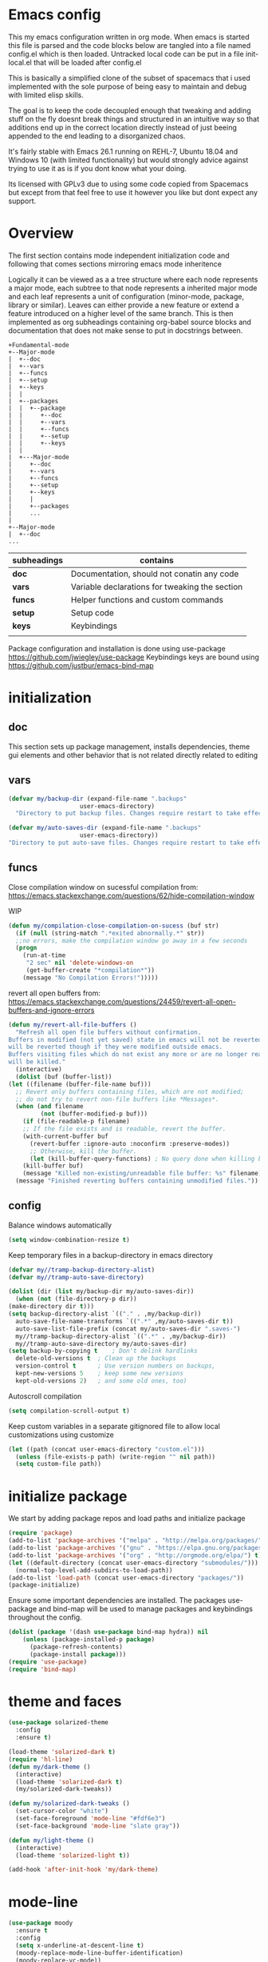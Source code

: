 * Emacs config

  This my emacs configuration written in org mode. When emacs is
  started this file is parsed and the code blocks below are tangled
  into a file named config.el which is then loaded. Untracked local
  code can be put in a file init-local.el that will be loaded after
  config.el

  This is basically a simplified clone of the subset of spacemacs that
  i used implemented with the sole purpose of being easy to maintain
  and debug with limited elisp skills.

  The goal is to keep the code decoupled enough that tweaking and
  adding stuff on the fly doesnt break things and structured in an
  intuitive way so that additions end up in the correct location
  directly instead of just beeing appended to the end leading to a
  disorganized chaos.

  It's fairly stable with Emacs 26.1 running on REHL-7, Ubuntu 18.04
  and Windows 10 (with limited functionality) but would strongly
  advice against trying to use it as is if you dont know what your
  doing.

  Its licensed with GPLv3 due to using some code copied from Spacemacs but except
  from that feel free to use it however you like but dont expect any support.

* Overview

  The first section contains mode independent initialization code and
  following that comes sections mirroring emacs mode inheritence

  Logically it can be viewed as a a tree structure where each node
  represents a major mode, each subtree to that node represents a
  inherited major mode and each leaf represents a unit of
  configuration (minor-mode, package, library or similar). Leaves can either
  provide a new feature or extend a feature introduced on a higher
  level of the same branch. This is then implemented as org
  subheadings containing org-babel source blocks and documentation
  that does not make sense to put in docstrings between.

   #+name: section-structure
   #+BEGIN_SRC ditaa
     +Fundamental-mode
     +--Major-mode
     |  +--doc
     |  +--vars
     |  +--funcs
     |  +--setup
     |  +--keys
     |  |
     |  +--packages
     |  |  +--package
     |  |     +--doc
     |  |     +--vars
     |  |     +--funcs
     |  |     +--setup
     |  |     +--keys
     |  |
     |  +---Major-mode
     |     +--doc
     |     +--vars
     |     +--funcs
     |     +--setup
     |     +--keys
     |     |
     |     +--packages
     |     ...
     |
     +--Major-mode
     |  +--doc
     ...
     #+END_SRC

     | subheadings | contains                                       |
     |-------------+------------------------------------------------|
     | *doc*       | Documentation, should not conatin any code     |
     | *vars*      | Variable declarations for tweaking the section |
     | *funcs*     | Helper functions and custom commands           |
     | *setup*     | Setup code                                     |
     | *keys*      | Keybindings                                    |
     |             |                                                |
    Package configuration and installation is done using use-package
    https://github.com/jwiegley/use-package Keybindings keys are bound
    using https://github.com/justbur/emacs-bind-map

* initialization
** doc
   This section sets up package management, installs dependencies,
   theme gui elements and other behavior that is not related directly
   related to editing
** vars
   #+BEGIN_SRC emacs-lisp :tangle yes
     (defvar my/backup-dir (expand-file-name ".backups"
					     user-emacs-directory)
       "Directory to put backup files. Changes require restart to take effect")

     (defvar my/auto-saves-dir (expand-file-name ".backups"
						 user-emacs-directory))
     "Directory to put auto-save files. Changes require restart to take effect"
   #+END_SRC
** funcs
   Close compilation window on sucessful compilation from:
   https://emacs.stackexchange.com/questions/62/hide-compilation-window

   WIP
   #+BEGIN_SRC emacs-lisp :tangle no
     (defun my/compilation-close-compilation-on-sucess (buf str)
       (if (null (string-match ".*exited abnormally.*" str))
	   ;;no errors, make the compilation window go away in a few seconds
	   (progn
	     (run-at-time
	      "2 sec" nil 'delete-windows-on
	      (get-buffer-create "*compilation*"))
	     (message "No Compilation Errors!")))))
   #+END_SRC

   revert all open buffers from:
   https://emacs.stackexchange.com/questions/24459/revert-all-open-buffers-and-ignore-errors
   #+BEGIN_SRC emacs-lisp :tangle yes
     (defun my/revert-all-file-buffers ()
       "Refresh all open file buffers without confirmation.
     Buffers in modified (not yet saved) state in emacs will not be reverted. They
     will be reverted though if they were modified outside emacs.
     Buffers visiting files which do not exist any more or are no longer readable
     will be killed."
       (interactive)
       (dolist (buf (buffer-list))
	 (let ((filename (buffer-file-name buf)))
	   ;; Revert only buffers containing files, which are not modified;
	   ;; do not try to revert non-file buffers like *Messages*.
	   (when (and filename
		      (not (buffer-modified-p buf)))
	     (if (file-readable-p filename)
		 ;; If the file exists and is readable, revert the buffer.
		 (with-current-buffer buf
		   (revert-buffer :ignore-auto :noconfirm :preserve-modes))
	       ;; Otherwise, kill the buffer.
	       (let (kill-buffer-query-functions) ; No query done when killing buffer
		 (kill-buffer buf)
		 (message "Killed non-existing/unreadable file buffer: %s" filename))))))
       (message "Finished reverting buffers containing unmodified files."))
   #+END_SRC

** config
   Balance windows automatically
   #+BEGIN_SRC emacs-lisp :tangle yes
     (setq window-combination-resize t)
   #+END_SRC

   Keep temporary files in a backup-directory in emacs directory
   #+BEGIN_SRC emacs-lisp :tangle yes
     (defvar my//tramp-backup-directory-alist)
     (defvar my//tramp-auto-save-directory)

     (dolist (dir (list my/backup-dir my/auto-saves-dir))
       (when (not (file-directory-p dir))
	 (make-directory dir t)))
     (setq backup-directory-alist `(("." . ,my/backup-dir))
	   auto-save-file-name-transforms `((".*" ,my/auto-saves-dir t))
	   auto-save-list-file-prefix (concat my/auto-saves-dir ".saves-")
	   my//tramp-backup-directory-alist `((".*" . ,my/backup-dir))
	   my//tramp-auto-save-directory my/auto-saves-dir)
     (setq backup-by-copying t    ; Don't delink hardlinks
	   delete-old-versions t  ; Clean up the backups
	   version-control t      ; Use version numbers on backups,
	   kept-new-versions 5    ; keep some new versions
	   kept-old-versions 2)   ; and some old ones, too)
   #+END_SRC

   Autoscroll compilation
   #+BEGIN_SRC emacs-lisp :tangle no
     (setq compilation-scroll-output t)
   #+END_SRC


   Keep custom variables in a separate gitignored file to allow local customizations
   using customize
   #+BEGIN_SRC emacs-lisp :tangle yes
     (let ((path (concat user-emacs-directory "custom.el")))
       (unless (file-exists-p path) (write-region "" nil path))
       (setq custom-file path))
   #+END_SRC
* initialize package
 We start by adding package repos and load paths and initialize package
#+BEGIN_SRC emacs-lisp :tangle yes
  (require 'package)
  (add-to-list 'package-archives '("melpa" . "http://melpa.org/packages/") t)
  (add-to-list 'package-archives '("gnu" . "https://elpa.gnu.org/packages/") t)
  (add-to-list 'package-archives '("org" . "http://orgmode.org/elpa/") t)
  (let ((default-directory (concat user-emacs-directory "submodules/")))
    (normal-top-level-add-subdirs-to-load-path))
  (add-to-list 'load-path (concat user-emacs-directory "packages/"))
  (package-initialize)
#+END_SRC
    Ensure some important dependencies are installed. The packages use-package and bind-map will be used to
    manage packages and keybindings throughout the config.
#+BEGIN_SRC emacs-lisp :tangle yes
  (dolist (package '(dash use-package bind-map hydra)) nil
	  (unless (package-installed-p package)
	    (package-refresh-contents)
	    (package-install package)))
  (require 'use-package)
  (require 'bind-map)
   #+END_SRC
* theme and faces
 #+BEGIN_SRC emacs-lisp :tangle yes
   (use-package solarized-theme
     :config
     :ensure t)

   (load-theme 'solarized-dark t)
   (require 'hl-line)
   (defun my/dark-theme ()
     (interactive)
     (load-theme 'solarized-dark t)
     (my/solarized-dark-tweaks))

   (defun my/solarized-dark-tweaks ()
     (set-cursor-color "white")
     (set-face-foreground 'mode-line "#fdf6e3")
     (set-face-background 'mode-line "slate gray"))

   (defun my/light-theme ()
     (interactive)
     (load-theme 'solarized-light t))

   (add-hook 'after-init-hook 'my/dark-theme)
   #+END_SRC
* mode-line
  #+BEGIN_SRC emacs-lisp :tangle yes
    (use-package moody
      :ensure t
      :config
      (setq x-underline-at-descent-line t)
      (moody-replace-mode-line-buffer-identification)
      (moody-replace-vc-mode))
    (use-package minions
      :ensure t
      :config
      (minions-mode 1))
  #+END_SRC
* Fundamental-mode
** vars
    These keybindins are used to bind the spacemacs style
    keymaps. Restart required for changes to take effect

    #+BEGIN_SRC emacs-lisp :tangle yes
      (defvar my/evil-leader-key "SPC")
      (defvar my/emacs-leader-key "C-c s")
      (defvar my/evil-mode-leader-key ",")
      (defvar my/emacs-mode-leader-key "C-c ,")
    #+END_SRC

    #+BEGIN_SRC emacs-lisp :tangle yes
      (defvar-local my/imenu-function 'imenu
	"Function called interactively by `my/imenu'")
    #+END_SRC
** funcs
   #+begin_src emacs-lisp :tangle yes
     (defun my/select-compilation-window ()
       (interactive)
       (let ((window (get-buffer-window "*compilation*")))
	 (if window
	     (select-window window))))
   #+end_src
    #+BEGIN_SRC emacs-lisp :tangle yes
      (defun my/make-emacs-prefix (key)
	"create a key sequence ending with KEY, use together with
	bind-map to add keys to the leader keymap"
	(concat my/emacs-leader-key " " key))

      (defun my/make-evil-prefix (key)
	"create a key sequence ending with KEY, use together with
      bind-map to add keys to the leader keymap for evil-emacs-state"
	(concat my/evil-leader-key " " key))

      (defun my/make-emacs-mode-prefix (key)
	"create a key sequence ending with KEY, use together with
      bind-map to add keys to mode-local keys the leader keymap for"
	(concat my/emacs-mode-leader-key " " key))

      (defun my/make-evil-mode-prefix (key)
	"create a key sequence ending with KEY, use together with
      bind-map to add keys to mode-local keys the leader keymap for evil-emacs-state"
	(concat my/evil-mode-leader-key " " key))
    #+END_SRC
  #+BEGIN_SRC emacs-lisp :tangle yes
    (defun my/imenu ()
      "Call the function `my/imenu-function' interactively"
      (interactive)
      (call-interactively my/imenu-function))
  #+END_SRC

  #+BEGIN_SRC emacs-lisp :tangle yes
    (defun my/remove-trailing-whitespace ()
      (interactive)
      (save-excursion
	(goto-char (point-min))
	(while (re-search-forward "[ \t]+$" nil t)
	  (replace-match "" nil nil)))
      nil)
  #+END_SRC

  #+BEGIN_SRC emacs-lisp :tangle yes
    (defun my/clone-indirect-buffer-below ()
      (interactive)
      (with-selected-window (split-window-below)
	(switch-to-buffer
	 (clone-indirect-buffer (generate-new-buffer-name (concat (buffer-file-name) "-<clone>")) nil))))
  #+END_SRC

  #+begin_src emacs-lisp :tangle yes
    (require 'ansi-color)
    (defun my/ansi-colorize-buffer ()
      (let ((buffer-read-only nil))
	(ansi-color-apply-on-region (point-min) (point-max))))
    (add-hook 'compilation-filter-hook 'my/ansi-colorize-buffer)
  #+end_src

  #+BEGIN_SRC emacs-lisp :tangle yes

    (defvar my/global-font-size 100)

    (defun my/global-set-text-scale (&optional arg)
      (interactive)
      (let ((new-size (if arg arg
			(string-to-number (read-from-minibuffer "font size: ")))))
	(setq my/global-font-size new-size)
	(set-face-attribute 'default nil :height new-size)))

    (defun my/global-text-scale-increase ()
      (interactive)
      (my/global-set-text-scale (+ my/global-font-size 10 )))


    (defun my/global-text-scale-decrease ()
      (interactive)
      (my/global-set-text-scale (- my/global-font-size 10 )))
  #+END_SRC

  #+BEGIN_SRC emacs-lisp :tangle yes
    (defun my-read-expanded-filename ()
      "Read a directory with completion and return the expanded filename"
      (expand-file-name
       (read-file-name "dir:" )))
  #+END_SRC

  #+BEGIN_SRC emacs-lisp :tangle yes
    (defun my/trim-string (string) ;; TODO move to utils or similar
      "Remove white spaces in beginning and ending of STRING.
	  White space here is any of: space, tab, emacs newline (line feed, ASCII 10).

	  From http://ergoemacs.org/emacs/modernization_elisp_lib_problem.html
	  "
      (replace-regexp-in-string "\\`[ \t\n]*" "" (replace-regexp-in-string "[ \t\n]*\\'" "" string)))
  #+END_SRC

  #+BEGIN_SRC emacs-lisp :tangle yes
    (defun my/delete-frame-with-prompt ()
      (interactive)
      (when (y-or-n-p "Really delete frame?")
	(delete-frame)))
  #+END_SRC

  #+BEGIN_SRC emacs-lisp :tangle yes
    (defun my/make-detatched-frame ()
      (interactive)
      "Opens a new emacsclient using a wrapper script"
      (shell-command
       (expand-file-name "bin/emacsc" user-emacs-directory)))
    (defun my/make-frame ()
      (interactive)
      (make-frame '((width . 120)(height . 80))))
  #+END_SRC
  #+BEGIN_SRC emacs-lisp :tangle yes
    (defun my/delete-other-window ()
      (interactive )
      (other-window 1)
      (delete-window))
  #+END_SRC
*** spacemacs
**** info/copyright
    This is a set of functions and commands copied from spacemacs
    mainly for window and buffer management.

    this is the original copyright notice
    #+BEGIN_SRC emacs-lisp :tangle yes
      ;;; spacemacs-functions.el --- Library of selected functions taken from spacemacs
      ;;
      ;; Copyright (c) 2012-2017 Sylvain Benner & Contributors
      ;;
      ;; Author: Sylvain Benner <sylvain.benner@gmail.com>
      ;; URL: https://github.com/syl20bnr/spacemacs
      ;;
      ;; This file is not part of GNU Emacs.
      ;;
      ;;; License: GPLv3

      ;; our own implementation of kill-this-buffer from menu-bar.el
    #+END_SRC
**** commands
     #+BEGIN_SRC emacs-lisp :tangle yes
       (defun spacemacs/ace-delete-window (&optional arg)
	 "Ace delete window.
       If the universal prefix argument is used then kill the buffer too."
	 (interactive "P")
	 (require 'ace-window)
	 (aw-select
	  " Ace - Delete Window"
	  (lambda (window)
	    (when (equal '(4) arg)
	      (with-selected-window window
		(spacemacs/kill-this-buffer arg)))
	    (aw-delete-window window))))
     #+END_SRC
     #+BEGIN_SRC emacs-lisp :tangle yes
       (defun spacemacs/kill-this-buffer (&optional arg)
	 "Kill the current buffer.
       If the universal prefix argument is used then kill also the window."
	 (interactive "P")
	 (if (window-minibuffer-p)
	     (abort-recursive-edit)
	   (if (equal '(4) arg)
	       (kill-buffer-and-window)
	     (kill-buffer))))
     #+end_src

     #+begin_src emacs-lisp :tangle yes
       (defun spacemacs/ace-kill-this-buffer (&optional arg)
	 "Ace kill visible buffer in a window.
       If the universal prefix argument is used then kill also the window."
	 (interactive "P")
	 (require 'ace-window)
	 (let (golden-ratio-mode)
	   (aw-select
	    " Ace - Kill buffer in Window"
	    (lambda (window)
	      (with-selected-window window
		(spacemacs/kill-this-buffer arg))))))
     #+end_src

     #+begin_src emacs-lisp :tangle yes
       ;; found at http://emacswiki.org/emacs/KillingBuffers
       (defun spacemacs/kill-other-buffers (&optional arg)
	 "Kill all other buffers.
       If the universal prefix argument is used then will the windows too."
	 (interactive "P")
	 (when (yes-or-no-p (format "Killing all buffers except \"%s\"? "
				    (buffer-name)))
	   (mapc 'kill-buffer (delq (current-buffer) (buffer-list)))
	   (when (equal '(4) arg) (delete-other-windows))
	   (message "Buffers deleted!")))
     #+end_src

    #+begin_src emacs-lisp :tangle yes
      ;; http://camdez.com/blog/2013/11/14/emacs-show-buffer-file-name/
      (defun spacemacs/show-and-copy-buffer-filename ()
	"Show and copy the full path to the current file in the minibuffer."
	(interactive)
	;; list-buffers-directory is the variable set in dired buffers
	(let ((file-name (or (buffer-file-name) list-buffers-directory)))
	  (if file-name
	      (message (kill-new file-name))
	    (error "Buffer not visiting a file"))))
    #+end_src

    #+begin_src emacs-lisp :tangle yes
      (defun spacemacs/new-empty-buffer ()
	"Create a new buffer called untitled(<n>)"
	(interactive)
	(let ((newbuf (generate-new-buffer-name "untitled")))
	  (switch-to-buffer newbuf)))
    #+end_src

    #+begin_src emacs-lisp :tangle yes
      (defun spacemacs/safe-revert-buffer ()
	"Prompt before reverting the file."
	(interactive)
	(revert-buffer nil nil))
    #+end_src

    #+begin_src emacs-lisp :tangle yes
      (defun spacemacs/safe-erase-buffer ()
	"Prompt before erasing the content of the file."
	(interactive)
	(if (y-or-n-p (format "Erase content of buffer %s ? " (current-buffer)))
	    (erase-buffer)))
    #+end_src

    #+begin_src emacs-lisp :tangle yes
      ;; http://stackoverflow.com/a/10216338/4869
      (defun spacemacs/copy-whole-buffer-to-clipboard ()
	"Copy entire buffer to clipboard"
	(interactive)
	(clipboard-kill-ring-save (point-min) (point-max)))
    #+end_src

    #+begin_src emacs-lisp :tangle yes
      (defun spacemacs/copy-clipboard-to-whole-buffer ()
	"Copy clipboard and replace buffer"
	(interactive)
	(delete-region (point-min) (point-max))
	(clipboard-yank)
	(deactivate-mark))
    #+end_src

    #+begin_src emacs-lisp :tangle yes
      (defun spacemacs/switch-to-scratch-buffer ()
	"Switch to the `*scratch*' buffer. Create it first if needed."
	(interactive)
	(let ((exists (get-buffer "*scratch*")))
	  (switch-to-buffer (get-buffer-create "*scratch*"))
	  (when (and (not exists)
		     (not (eq major-mode dotspacemacs-scratch-mode))
		     (fboundp dotspacemacs-scratch-mode))
	    (funcall dotspacemacs-scratch-mode))))
    #+end_src

    #+begin_src emacs-lisp :tangle yes
      (defun spacemacs/move-buffer-to-window (windownum follow-focus-p)
	"Moves a buffer to a window, using the spacemacs numbering. follow-focus-p
	 controls whether focus moves to new window (with buffer), or stays on
	 current"
	(interactive)
	(let ((b (current-buffer))
	      (w1 (selected-window))
	      (w2 (winum-get-window-by-number windownum)))
	  (unless (eq w1 w2)
	    (set-window-buffer w2 b)
	    (switch-to-prev-buffer)
	    (unrecord-window-buffer w1 b)))
	(when follow-focus-p (select-window (winum-get-window-by-number windownum))))
    #+end_src

    #+begin_src emacs-lisp :tangle yes
      (defun spacemacs/swap-buffers-to-window (windownum follow-focus-p)
	"Swaps visible buffers between active window and selected window.
	 follow-focus-p controls whether focus moves to new window (with buffer), or
	 stays on current"
	(interactive)
	(let* ((b1 (current-buffer))
	       (w1 (selected-window))
	       (w2 (winum-get-window-by-number windownum))
	       (b2 (window-buffer w2)))
	  (unless (eq w1 w2)
	    (set-window-buffer w1 b2)
	    (set-window-buffer w2 b1)
	    (unrecord-window-buffer w1 b1)
	    (unrecord-window-buffer w2 b2)))
	(when follow-focus-p (select-window-by-number windownum)))

      (dotimes (i 9)
	(let ((n (+ i 1)))
	  (eval `(defun ,(intern (format "buffer-to-window-%s" n)) (&optional arg)
		   ,(format "Move buffer to the window with number %i." n)
		   (interactive "P")
		   (if arg
		       (spacemacs/swap-buffers-to-window ,n t)
		     (spacemacs/move-buffer-to-window ,n t))))
	  (eval `(defun ,(intern (format "move-buffer-window-no-follow-%s" n)) ()
		   (interactive)
		   (spacemacs/move-buffer-to-window ,n nil)))
	  (eval `(defun ,(intern (format "swap-buffer-window-no-follow-%s" n)) ()
		   (interactive)
		   (spacemacs/swap-buffers-to-window ,n nil)))
	  ))
    #+end_src

    #+begin_src emacs-lisp :tangle yes
      (defun spacemacs/rotate-windows-backward (count)
	"Rotate each window backwards.
      Dedicated (locked) windows are left untouched."
	(interactive "p")
	(spacemacs/rotate-windows-forward (* -1 count)))
    #+end_src

    #+begin_src emacs-lisp :tangle yes
      (defun spacemacs/move-buffer-to-window (windownum follow-focus-p)
	"Moves a buffer to a window, using the spacemacs numbering. follow-focus-p
	 controls whether focus moves to new window (with buffer), or stays on
	 current"
	(interactive)
	(let ((b (current-buffer))
	      (w1 (selected-window))
	      (w2 (winum-get-window-by-number windownum)))
	  (unless (eq w1 w2)
	    (set-window-buffer w2 b)
	    (switch-to-prev-buffer)
	    (unrecord-window-buffer w1 b)))
	(when follow-focus-p (select-window (winum-get-window-by-number windownum))))
    #+end_src

    #+begin_src emacs-lisp :tangle yes
      (defun spacemacs/swap-buffers-to-window (windownum follow-focus-p)
	"Swaps visible buffers between active window and selected window.
	 follow-focus-p controls whether focus moves to new window (with buffer), or
	 stays on current"
	(interactive)
	(let* ((b1 (current-buffer))
	       (w1 (selected-window))
	       (w2 (winum-get-window-by-number windownum))
	       (b2 (window-buffer w2)))
	  (unless (eq w1 w2)
	    (set-window-buffer w1 b2)
	    (set-window-buffer w2 b1)
	    (unrecord-window-buffer w1 b1)
	    (unrecord-window-buffer w2 b2)))
	(when follow-focus-p (select-window-by-number windownum)))

      (dotimes (i 9)
	(let ((n (+ i 1)))
	  (eval `(defun ,(intern (format "buffer-to-window-%s" n)) (&optional arg)
		   ,(format "Move buffer to the window with number %i." n)
		   (interactive "P")
		   (if arg
		       (spacemacs/swap-buffers-to-window ,n t)
		     (spacemacs/move-buffer-to-window ,n t))))
	  (eval `(defun ,(intern (format "move-buffer-window-no-follow-%s" n)) ()
		   (interactive)
		   (spacemacs/move-buffer-to-window ,n nil)))
	  (eval `(defun ,(intern (format "swap-buffer-window-no-follow-%s" n)) ()
		   (interactive)
		   (spacemacs/swap-buffers-to-window ,n nil)))
	  ))
    #+end_src

    #+begin_src emacs-lisp :tangle yes
      (defun spacemacs/delete-window (&optional arg)
	"Delete the current window.
      If the universal prefix argument is used then kill the buffer too."
	(interactive "P")
	(if (equal '(4) arg)
	    (kill-buffer-and-window)
	  (delete-window)))
    #+end_src

    #+begin_src emacs-lisp :tangle yes
      ;; from http://dfan.org/blog/2009/02/19/emacs-dedicated-windows/
      (defun spacemacs/toggle-current-window-dedication ()
	"Toggle dedication state of a window."
	(interactive)
	(let* ((window    (selected-window))
	       (dedicated (window-dedicated-p window)))
	  (set-window-dedicated-p window (not dedicated))
	  (message "Window %sdedicated to %s"
		   (if dedicated "no longer " "")
		   (buffer-name))))
    #+end_src

    #+begin_src emacs-lisp :tangle yes
      ;; from https://gist.github.com/timcharper/493269
      (defun spacemacs/split-window-vertically-and-switch ()
	(interactive)
	(split-window-vertically)
	(other-window 1))
    #+end_src

    #+begin_src emacs-lisp :tangle yes
      (defun spacemacs/split-window-horizontally-and-switch ()
	(interactive)
	(split-window-horizontally)
	(other-window 1))
    #+end_src

    #+begin_src emacs-lisp :tangle yes
      (defun spacemacs/layout-triple-columns ()
	" Set the layout to triple columns. "
	(interactive)
	(delete-other-windows)
	(dotimes (i 2) (split-window-right))
	(balance-windows))
    #+end_src

    #+begin_src emacs-lisp :tangle yes
      (defun spacemacs/layout-double-columns ()
	" Set the layout to double columns. "
	(interactive)
	(delete-other-windows)
	(split-window-right))
    #+end_src

    #+begin_src emacs-lisp :tangle yes
      (defun spacemacs/toggle-frame-fullscreen ()
	"Respect the `dotspacemacs-fullscreen-use-non-native' variable when
      toggling fullscreen."
	(interactive)
	(if dotspacemacs-fullscreen-use-non-native
	    (spacemacs/toggle-frame-fullscreen-non-native)
	  (toggle-frame-fullscreen)))
    #+end_src

    #+begin_src emacs-lisp :tangle yes
      (defun spacemacs/toggle-fullscreen ()
	"Toggle full screen on X11 and Carbon"
	(interactive)
	(cond
	 ((eq window-system 'x)
	  (set-frame-parameter nil 'fullscreen
			       (when (not (frame-parameter nil 'fullscreen))
				 'fullboth)))
	 ((eq window-system 'mac)
	  (set-frame-parameter
	   nil 'fullscreen
	   (when (not (frame-parameter nil 'fullscreen)) 'fullscreen)))))
    #+end_src

    #+begin_src emacs-lisp :tangle yes
      (defun spacemacs/toggle-frame-fullscreen-non-native ()
	"Toggle full screen non-natively. Uses the `fullboth' frame paramerter
	 rather than `fullscreen'. Useful to fullscreen on OSX w/o animations."
	(interactive)
	(modify-frame-parameters
	 nil
	 `((maximized
	    . ,(unless (memq (frame-parameter nil 'fullscreen) '(fullscreen fullboth))
		 (frame-parameter nil 'fullscreen)))
	   (fullscreen
	    . ,(if (memq (frame-parameter nil 'fullscreen) '(fullscreen fullboth))
		   (if (eq (frame-parameter nil 'maximized) 'maximized)
		       'maximized)
		 'fullboth)))))
    #+end_src

    #+begin_src emacs-lisp :tangle yes
      (defun spacemacs/switch-to-minibuffer-window ()
	"switch to minibuffer window (if active)"
	(interactive)
	(when (active-minibuffer-window)
	  (select-window (active-minibuffer-window))))
    #+end_src

    #+begin_src emacs-lisp :tangle yes
      (defun spacemacs/alternate-buffer (&optional window)
	"Switch back and forth between current and last buffer in the
      current window."
	(interactive)
	(let ((current-buffer (window-buffer window)))
	  ;; if no window is found in the windows history, `switch-to-buffer' will
	  ;; default to calling `other-buffer'.
	  (switch-to-buffer
	   (cl-find-if (lambda (buffer)
			 (not (eq buffer current-buffer)))
		       (mapcar #'car (window-prev-buffers window))))))
    #+end_src

    #+begin_src emacs-lisp :tangle yes
      ;; from https://gist.github.com/3402786
      (defun spacemacs/toggle-maximize-buffer ()
	"Maximize buffer"
	(interactive)
	(if (and (= 1 (length (window-list)))
		 (assoc ?_ register-alist))
	    (jump-to-register ?_)
	  (progn
	    (window-configuration-to-register ?_)
	    (delete-other-windows))))
    #+END_SRC
 # Global
** setup
   Activate built in global minor modes
   #+BEGIN_SRC emacs-lisp :tangle yes
     (menu-bar-mode 0)
     (tool-bar-mode 0)
     (scroll-bar-mode 0)
     (global-hl-line-mode)
     (setq initial-major-mode 'text-mode)
     (winner-mode 1)
     (setq truncate-partial-width-windows 100)

     (add-to-list 'display-buffer-alist
		  '(".log" (display-buffer-same-window )))

     (setq scroll-step            0
	   scroll-conservatively  10000)
   #+END_SRC
   Start emacs server
   #+begin_src emacs-lisp :tangle yes
     (server-start)
   #+end_src
** keys
*** base-map
   These are the keymaps that make up the global leader key
   hierarchy are defined and built in commands are bound here.
   Packages have their keys set in their section using bind-map-set-key
   #+BEGIN_SRC emacs-lisp :tangle yes
     (bind-map my/base-map
       :keys (my/emacs-leader-key)
       :evil-keys (my/evil-leader-key)
       :evil-states (normal motion visual)
       :override-minor-modes t
       :bindings
       ("0" 'winum-select-window-0-or-10
	"1" 'winum-select-window-1
	"2" 'winum-select-window-2
	"3" 'winum-select-window-3
	"4" 'winum-select-window-4
	"5" 'winum-select-window-5
	"6" 'winum-select-window-6
	"7" 'winum-select-window-7
	"8" 'winum-select-window-8
	"9" 'winum-select-window-9
	"!" 'shell-command
	"v" 'er/expand-region
	";" 'evilnc-comment-operator
	":" 'evilnc-comment-and-copy-operator
	"SPC" 'counsel-M-x
	"u" 'universal-argument
	"d" 'dired))
     (bind-map my/mode-leader-map
       :evil-keys (my/evil-mode-leader-key)
       :evil-keys (my/emacs-mode-leader-key)
       :evil-states (normal motion visual)
       :override-minor-modes t)
   #+END_SRC
*** buffers
**** hydras
     #+BEGIN_SRC emacs-lisp :tangle yes
       (defhydra hydra-cycle-buffer (:foreign-keys nil :hint nil)
	 "
       [_1_-_9_]:buffer-to [n]
       "
	 ("1" buffer-to-window-1)
	 ("2" buffer-to-window-2 )
	 ("3" buffer-to-window-3)
	 ("4" buffer-to-window-4)
	 ("5" buffer-to-window-5)
	 ("6" buffer-to-window-6)
	 ("7" buffer-to-window-7)
	 ("8" buffer-to-window-8)
	 ("9" buffer-to-window-9)
	 ("n" next-buffer "next")
	 ("p" previous-buffer "previous")
	 ("d" spacemacs/kill-this-buffer "kill")
	 ("q" nil))

       (defhydra hydra/prev-next-buffer (:foreign-keys nil)
	 ("n" next-buffer "next")
	 ("p" previous-buffer "previous"))
     #+END_SRC
**** map
     #+BEGIN_SRC emacs-lisp :tangle yes
       (bind-map my/buffers-map
	 :keys ((my/make-emacs-prefix "b"))
	 :evil-keys ((my/make-evil-prefix "b"))
	 :evil-states (normal motion visual)
	 :prefix-cmd buffers
	 :bindings
	 ("." 'spacemacs/buffer-transient-state/body
	  "1" 'buffer-to-window-1
	  "2" 'buffer-to-window-2
	  "3" 'buffer-to-window-3
	  "4" 'buffer-to-window-4
	  "5" 'buffer-to-window-5
	  "6" 'buffer-to-window-6
	  "7" 'buffer-to-window-7
	  "8" 'buffer-to-window-8
	  "9" 'buffer-to-window-9
	  "B" 'ibuffer
	  "N" 'spacemacs/new-empty-buffer
	  "P" 'spacemacs/copy-clipboard-to-whole-buffer
	  "r" 'spacemacs/safe-revert-buffer
	  "Y" 'spacemacs/copy-whole-buffer-to-clipboard
	  "b" 'switch-to-buffer
	  "d" 'spacemacs/kill-this-buffer
	  "e" 'spacemacs/safe-erase-buffer
	  "I" 'ibuffer
	  "m" 'spacemacs/kill-other-buffers
	  "n" 'hydra/prev-next-buffer/next-buffer
	  "p" 'hydra/prev-next-buffer/previous-buffer
	  "s" 'spacemacs/switch-to-scratch-buffer
	  "w" 'read-only-mode
	  "." 'hydra-cycle-buffer
	  "c" 'my/clone-indirect-buffer-below))
     #+END_SRC
*** errors
    #+BEGIN_SRC emacs-lisp :tangle yes
      (bind-map my/errors-map
	:keys ((my/make-emacs-prefix "e"))
	:evil-keys ((my/make-evil-prefix "e"))
	:evil-states (normal motion visual)
	:override-mode-name buffer-keys
	:prefix-cmd errors
	:bindings
	("n" 'next-error
	 "p" 'previous-error))
    #+END_SRC

*** Windows
    #+BEGIN_SRC emacs-lisp :tangle yes
      (defun my/other-window-reverse ()
	(interactive)
	(other-window -1))
      (defhydra hydra/window-navigation (:foreign-keys nil :exit nil)
	("h" evil-window-left "left")
	("j" evil-window-down "down")
	("k" evil-window-up "up")
	("l" evil-window-right "right")
	("s" split-window-below "Split below")
	("v" split-window-right "Split right")
	("d" spacemacs/delete-window "delete")
	("u" winner-undo "undo")
	("U" winner-redo "redo")
	("w" other-window "other window")
	("o" other-frame "other frame")
	("q" nil "quit"))

      (defhydra hydra/other-window (:foreign-keys nil)
	("1" winum-select-window-1)
	("2" winum-select-window-2)
	("3" winum-select-window-3)
	("4" winum-select-window-4)
	("5" winum-select-window-5)
	("6" winum-select-window-6)
	("7" winum-select-window-7)
	("8" winum-select-window-8)
	("9" winum-select-window-9)
	("o" other-frame "other-frame")
	("w" other-window "other-window")
	("W" my/other-window-reverse "other-window-rev")
	("m" spacemacs/toggle-maximize-buffer "maximize/minimize")
	("q" nil "exit"))
      (defhydra hydra/winner-repeat (:foreign-keys nil)
	("u" winner-undo "undo")
	("U" winner-redo "redo"))

      (bind-map my/windows-map
	:keys ((my/make-emacs-prefix "w"))
	:evil-keys ((my/make-evil-prefix "w"))
	:evil-states (normal motion visual)
	:prefix-cmd windows
	:bindings
	("c" 'my/select-compilation-window
	"." 'hydra/window-navigation/body
	 "f" 'fit-window-to-buffer
	 "w" 'hydra/other-window/other-window
	 "W" 'hydra/other-window/my/other-window-reverse
	 "o" 'hydra/other-window/other-frame
	 "s" 'split-window-below
	 "S" 'split-window-below-and-focus
	 "v" 'split-window-right
	 "V" 'split-window-right-and-focus
	 "=" 'balance-windows
	 "S" 'split-window-below-and-focus
	 "V" 'split-window-right-and-focus
	 "u" 'hydra/winner-repeat/winner-undo
	 "U" 'hydra/winner-repeat/winner-redo
	 "2" 'spacemacs/layout-double-columns
	 "3" 'spacemacs/layout-triple-columns
	 "_" 'spacemacs/maximize-horizontally
	 "b" 'spacemacs/switch-to-minibuffer-window
	 "d" 'spacemacs/delete-window
	 "D" 'my/delete-other-window
	 "m" 'spacemacs/toggle-maximize-buffer
	 "r" 'spacemacs/rotate-windows-forward
	 "=" 'balance-windows
	 "F" 'my/make-frame
	 "h" 'evil-window-left
	 "j" 'evil-window-down
	 "k" 'evil-window-up
	 "l" 'evil-window-right
	 "H" 'evil-window-move-far-left
	 "J" 'evil-window-move-very-bottom
	 "K" 'evil-window-move-very-top
	 "L" 'evil-window-move-far-right
	 "<S-down>" 'evil-window-move-very-bottom
	 "<S-left>" 'evil-window-move-far-left
	 "<S-right>" 'evil-window-move-far-right
	 "<S-up>" 'evil-window-move-very-top
	 "<down>" 'evil-window-down
	 "<left>" 'evil-window-left
	 "<right>" 'evil-window-right
	 "<up>" 'evil-window-up))
    #+END_SRC

*** Files
    #+BEGIN_SRC emacs-lisp :tangle yes
      (bind-map my/files-map
	:keys ((my/make-emacs-prefix "f"))
	:evil-keys ((my/make-evil-prefix "f"))
	:evil-states (normal motion visual)
	:prefix-cmd file
	:bindings
	("S" 'save-some-buffers
	 "b" 'counsel-bookmark
	 "g" 'rgrep
	 "j" 'dired-jump
	 "J" 'dired-jump-other-window
	 "f" 'find-file
	 "L" 'find-file-literally
	 "l" 'counsel-locate
	 "r" 'counsel-recentf
	 "s" 'save-buffer
	 "y" 'spacemacs/show-and-copy-buffer-filename
	 "vd" 'add-dir-local-variable
	 "vf" 'add-file-local-variable
	 "vp" 'add-file-local-variable-prop-line
	 "o" 'ff-find-other-file))
    #+END_SRC

*** compile/comment
   #+BEGIN_SRC emacs-lisp :tangle yes
     (require 'compile-plus)
     (bind-map my/compile-comment-map
       :keys ((my/make-emacs-prefix "c"))
       :evil-keys ((my/make-evil-prefix "c"))
       :evil-states (normal motion visual)
       :prefix-cmd compile-comment
       :bindings
       ("C" 'cp/compile
	"c" 'compile
	"r" 'recompile
	"k" 'kill-compilation
	"l" 'my-comment-or-uncomment-region-or-line))
   #+END_SRC

*** Project
   #+BEGIN_SRC emacs-lisp :tangle yes
     (bind-map my/projectile-map
       :keys ((my/make-emacs-prefix "p"))
       :evil-keys ((my/make-evil-prefix "p"))
       :evil-states (normal motion visual)
       :prefix-cmd projectile
       :bindings
       (
	;;"SPC" 'counsel-projectile
	;; "!" 'projectile-run-shell-command-in-root
	;; "%" 'projectile-replace-regexp
	;; "&" 'projectile-run-async-shell-command-in-root
	;; "D" 'projectile-dired
	;; "F" 'projectile-find-file-dwim
	;; "G" 'projectile-regenerate-tags
	;; "I" 'projectile-invalidate-cache
	;; "R" 'projectile-replace
	;; "T" 'projectile-test-project
	;; "a" 'projectile-toggle-between-implementation-and-test
	;; "c" 'projectile-compile-project
	;; "e" 'projectile-edit-dir-locals
	;; "g" 'projectile-find-tag
	;; "k" 'projectile-kill-buffers
	;; "r" 'projectile-recentf
	))
   #+END_SRC

*** search
    #+BEGIN_SRC emacs-lisp :tangle yes
      (bind-map my/search-map
	:keys ((my/make-emacs-prefix "s"))
	:evil-keys ((my/make-evil-prefix "s"))
	:evil-states (normal motion visual)
	:prefix-cmd search/symbol
	:bindings
	)
    #+END_SRC

*** git
    #+BEGIN_SRC emacs-lisp :tangle yes
      (bind-map my/git-map
	:keys ((my/make-emacs-prefix "g"))
	:evil-keys ((my/make-evil-prefix "g"))
	:evil-states (normal motion visual)
	:prefix-cmd git
	:bindings
	("f" 'my/git-file-map))
    #+end_src
**** git file
   #+begin_src emacs-lisp :tangle yes
     (bind-map my/git-file-map
       :keys ((my/make-emacs-prefix "g f"))
       :evil-keys ((my/make-evil-prefix "g f"))
       :evil-states (normal motion visual)
       :prefix-cmd git-file)
   #+END_SRC
*** Jump/join
     #+BEGIN_SRC emacs-lisp :tangle yes
       (bind-map my/jump-join-map
	 :keys ((my/make-emacs-prefix "j"))
	 :evil-keys ((my/make-evil-prefix "j"))
	 :evil-states (normal motion visual)
	 :prefix-cmd jump-join
	 :bindings
	 ("D" 'dired-jump-other-window
	  "S" 'spacemacs/split-and-new-line
	  "d" 'dired-jump
	  "f" 'find-function
	  "i" 'my/imenu
	  "o" 'open-line
	  "q" 'dumb-jump-quick-look
	  "s" 'sp-split-sexp
	  "v" 'find-variable
	  ))
     #+END_SRC

*** insert
    #+BEGIN_SRC emacs-lisp :tangle yes
      (bind-map my/insert-map
	:keys ((my/make-emacs-prefix "i"))
	:evil-keys ((my/make-evil-prefix "i"))
	:evil-states (normal motion visual)
	:prefix-cmd inserting)
    #+END_SRC
*** text
     #+BEGIN_SRC emacs-lisp :tangle yes
       (bind-map my/text-map
	 :keys ((my/make-emacs-prefix "x"))
	 :evil-keys ((my/make-evil-prefix "x"))
	 :evil-states (normal motion visual)
	 :prefix-cmd text
	 :bindings
	 ("TAB" 'indent-rigidly
	  "c" 'transpose-chars
	  "e" 'transpose-sexps
	  "l" 'transpose-lines
	  "p" 'transpose-paragraphs
	  "s" 'transpose-sentences
	  "w" 'transpose-words))
     #+end_src
**** TODO more from spacemacs to implement
     #+begin_src emacs-lisp :tangle no
       SPC x j c       set-justification-center
       SPC x j f       set-justification-full
       SPC x j l       set-justification-left
       SPC x j n       set-justification-none
       SPC x j r       set-justification-right
       (use-package string-inflection
       SPC x i -       string-inflection-kebab-case
       SPC x i C       string-inflection-camelcase
       SPC x i U       string-inflection-upcase
       SPC x i _       string-inflection-underscore
       SPC x i c       string-inflection-lower-camelcase
       SPC x i k       string-inflection-kebab-case
       SPC x i u       string-inflection-underscore)
	 :ensure t)
       (use-package google-translare
       SPC x g Q       google-translate-query-translate-reverse
       SPC x g T       google-translate-at-point-reverse
       SPC x g l       spacemacs/set-google-translate-languages
       SPC x g q       google-translate-query-translate
       SPC x g t       google-translate-at-point
	 :ensure t)

       SPC x a %       spacemacs/align-repeat-percent
       SPC x a &       spacemacs/align-repeat-ampersand
       SPC x a (       spacemacs/align-repeat-left-paren
       SPC x a )       spacemacs/align-repeat-right-paren
       SPC x a ,       spacemacs/align-repeat-comma
       SPC x a .       spacemacs/align-repeat-decimal
       SPC x a :       spacemacs/align-repeat-colon
       SPC x a ;       spacemacs/align-repeat-semicolon
       SPC x a =       spacemacs/align-repeat-equal
       SPC x a L       evil-lion-right
       SPC x a [       spacemacs/align-repeat-left-square-brace
       SPC x a \       spacemacs/align-repeat-backslash
       SPC x a ]       spacemacs/align-repeat-right-square-brace
       SPC x a a       align
       SPC x a c       align-current
       SPC x a l       evil-lion-left
       SPC x a m       spacemacs/align-repeat-math-oper
       SPC x a r       spacemacs/align-repeat
       SPC x a {       spacemacs/align-repeat-left-curly-brace
       SPC x a |       spacemacs/align-repeat-bar
       SPC x a }       spacemacs/align-repeat-right-curly-brace
       SPC x r '       rxt-convert-to-strings
       SPC x r /       rxt-explain
       SPC x r c       rxt-convert-syntax
       SPC x r e       Prefix Command
       SPC x r p       Prefix Command
       SPC x r t       rxt-toggle-elisp-rx
       SPC x r x       rxt-convert-to-rx

       SPC x r p '     rxt-pcre-to-strings
       SPC x r p /     rxt-explain-pcre
       SPC x r p e     rxt-pcre-to-elisp
       SPC x r p x     rxt-pcre-to-rx

       SPC x r e '     rxt-elisp-to-strings
       SPC x r e /     rxt-explain-elisp
       SPC x r e p     rxt-elisp-to-pcre
       SPC x r e t     rxt-toggle-elisp-rx
       SPC x r e x     rxt-elisp-to-rx



     #+END_SRC
****  registers/rings/resume
      #+BEGIN_SRC emacs-lisp :tangle yes
	(bind-map my/reg-ring-resume-map
	  :keys ((my/make-emacs-prefix "r"))
	  :evil-keys ((my/make-evil-prefix "r"))
	  :evil-states (normal motion visual)
	  :prefix-cmd regs-rings-resume)
     #+END_SRC
**** narrowing
     #+BEGIN_SRC emacs-lisp :tangle yes
       (bind-map my/narrow-map
	 :keys ((my/make-emacs-prefix "n"))
	 :evil-keys ((my/make-evil-prefix "n"))
	 :evil-states (normal motion visual)
	 :prefix-cmd narrowing
	 :bindings
	 ("r" 'narrow-to-region
	  "f" 'narrow-to-defun
	  "p" 'narrow-to-page
	  "w" 'widen))
     #+END_SRC

**** toggle
     #+BEGIN_SRC emacs-lisp :tangle yes
       (bind-map my/toggle-map
	 :keys ((my/make-emacs-prefix "t"))
	 :evil-keys ((my/make-evil-prefix "t"))
	 :evil-states (normal motion visual)
	 :prefix-cmd toggling
	 :bindings
	 ("l" 'toggle-truncate-lines)
	 ("w" 'whitespace-mode)
	 )
     #+END_SRC

**** occur
     #+BEGIN_SRC emacs-lisp :tangle yes
       (bind-map my/occur-map
	 :keys ((my/make-emacs-prefix "o"))
	 :evil-keys ((my/make-evil-prefix "o"))
	 :evil-states (normal motion visual)
	 :prefix-cmd occuring
	 :bindings
	 ("o" 'occur
	  "O" 'my/occur-symbol-at-point
	  "w" 'my/occur-word-at-point
	  "t" 'my/occur-or-toggle-window
	  "g" 'cp/gtest-occur
	  "F" 'my/occur-fail
	  "f" 'my/occur-function
	  "c" 'my/occur-cout
	  "d" 'my/delete-occur-window
	  "n" 'occur-next-error
	  "p" 'previous-error))
       (define-key occur-mode-map (kbd "C-c C-p") 'wgrep-change-to-wgrep-mode)
       (add-hook 'occur-mode-hook 'evil-mc-mode)
      #+END_SRC
** packages
*** origami-mode
    #+begin_src emacs-lisp :tangle yes
      (use-package origami
	:ensure t
	:config
	(global-origami-mode))
    #+end_src
*** eldoc-overlay
    #+begin_src emacs-lisp :tangle yes
      (use-package eldoc-overlay
	:ensure t)
    #+end_src
*** ibuffer
    #+BEGIN_SRC emacs-lisp :tangle yes
      (setq ibuffer-formats
	    '((mark modified read-only " "
		    (name 40 40 :left :elide) ; change: 30s were originally 18s
		    " "
		    (size 9 -1 :right)
		    " "
		    (mode 16 16 :left :elide)
		    " " filename-and-process)
	      (mark " "
		    (name 16 -1)
		    " " filename)))

      (defun my/ibuffer-mode-hook ()
	(interactive)
	(ibuffer-set-filter-groups-by-mode))

      (add-hook 'ibuffer-mode-hook 'my/ibuffer-mode-hook)
    #+END_SRC
*** tramp
**** doc
**** vars
**** funcs
**** setup
   #+BEGIN_SRC emacs-lisp :tangle yes
     ;; (setq tramp-default-method "ssh")
   #+END_SRC
**** keys
*** evil
**** doc
**** vars
**** funcs
**** setup
     #+BEGIN_SRC emacs-lisp :tangle yes
       (use-package evil
	 :ensure t
	 :init
	 (setq evil-want-integration nil)
	 (setq evil-want-keybinding nil))
     #+END_SRC
**** keys
     #+BEGIN_SRC emacs-lisp :tangle yes
       (evil-define-key '(insert normal visual) 'global-map
	 (kbd "M-/") 'hippie-expand)

       (evil-define-key '(normal visual) 'global-map
	 (kbd ">") 'repeat)
       (evil-mode 1)
     #+END_SRC

*** evil-collection
**** doc
**** vars
**** funcs
**** setup
      #+BEGIN_SRC emacs-lisp :tangle yes
	(use-package evil-collection
	  :after evil
	  :ensure t
	  :bind
	  :config
	  (evil-collection-init))
      #+END_SRC
**** keys
*** evil-iedit-state
      #+BEGIN_SRC emacs-lisp :tangle yes
	(use-package evil-iedit-state
	  :ensure t
	  :bind
	  (:map my/search-map ("e" . evil-iedit-state/iedit-mode)))
      #+END_SRC

*** evil-escape
      #+BEGIN_SRC emacs-lisp :tangle yes
	(use-package evil-escape
	  :ensure t
	  :requires evil
	  :config
	  (evil-escape-mode 1))
      #+END_SRC

*** evil-nerd-commenter
      #+BEGIN_SRC emacs-lisp :tangle yes
	(use-package evil-nerd-commenter
	  :ensure t
	  :requires evil)
      #+END_SRC

*** evil-surround
      #+BEGIN_SRC emacs-lisp :tangle yes
	(use-package evil-surround
	  :ensure t
	  :init
	  (add-hook 'after-init-hook 'global-evil-surround-mode)
	  :requires evil)
      #+END_SRC

*** evil-exchange
      #+BEGIN_SRC emacs-lisp :tangle yes
	(use-package evil-exchange
	  :ensure t
	  :requires evil
	  :config
	  (evil-exchange-cx-install))
      #+END_SRC

*** evil-unimpaired
      #+BEGIN_SRC emacs-lisp :tangle yes
	(use-package evil-unimpaired
	  :load-path "sumodules/evil-unimpaired"
	  :requires evil
	  :init
	  (add-hook 'evil-mode-hook 'evil-unimpaired-mode))
      #+END_SRC

*** evil-rsi
      #+BEGIN_SRC emacs-lisp :tangle yes
	(use-package evil-rsi
	  :ensure t
	  :requires evil
	  :config (evil-rsi-mode 1))
      #+END_SRC

*** evil-mc
       #+BEGIN_SRC emacs-lisp :tangle yes
	 (use-package evil-mc
	   :ensure t
	   :requires evil
	   :bind
	   (:map my/toggle-map
		 ("m" . evil-mc-mode))
	   :config
	   (add-hook 'prog-mode-hook 'evil-mc-mode)
	   (evil-define-key '(normal visual) 'evil-mc-key-map
	     (kbd "g r N") 'evil-mc-skip-and-goto-next-cursor
	     (kbd "g r P") 'evil-mc-skip-and-goto-prev-cursor
	     (kbd "g r f") 'evil-mc-make-and-goto-first-cursor
	     (kbd "g r h") 'evil-mc-make-cursor-here
	     (kbd "g r j") 'evil-mc-make-cursor-move-next-line
	     (kbd "g r k") 'evil-mc-make-cursor-move-prev-line
	     (kbd "g r l") 'evil-mc-make-and-goto-last-cursor
	     (kbd "g r m") 'evil-mc-make-all-cursors
	     (kbd "g r n") 'evil-mc-make-and-goto-next-match
	     (kbd "g r p") 'evil-mc-make-and-goto-prev-match
	     (kbd "g r r") 'evil-mc-resume-cursors
	     (kbd "g r s") 'evil-mc-pause-cursors
	     (kbd "g r u") 'evil-mc-undo-all-cursors))
       #+END_SRC
*** org-evil
      #+BEGIN_SRC emacs-lisp :tangle yes
	(use-package org-evil
	  :ensure t
	  :requires evil)
      #+END_SRC
*** ivy
       #+BEGIN_SRC emacs-lisp :tangle yes
	 (use-package ivy
	   :ensure t
	   :bind
	   (:map ivy-minibuffer-map
		 (" " . ivy-alt-done)
		 ("C-j" . ivy-next-line)
		 ("C-k" . ivy-previous-line)
		 ("C-h" . 'ivy-backward-delete-char)
		 :map my/reg-ring-resume-map
		 ("m" . counsel-mark-ring)
		 ("y" . counsel-yank-pop)
		 ("l" . ivy-resume))
	   :init
	   (add-hook 'after-init-hook 'ivy-mode)
	   :config
	   (defvar spacemacs--counsel-commands
	     '(;; --line-number forces line numbers (disabled by default on windows)
	       ;; no --vimgrep because it adds column numbers that wgrep can't handle
	       ;; see https://github.com/syl20bnr/spacemacs/pull/8065
	       ("rg" . "rg --smart-case --no-heading --color never --line-number --max-columns 150 %s %S .")
	       ("ag" . "ag --nocolor --nogroup %s %S .")
	       ("pt" . "pt -e --nocolor --nogroup %s %S .")
	       ("ack" . "ack --nocolor --nogroup %s %S .")
	       ("grep" . "grep -nrP %s %S ."))
	     "An alist of search commands and their corresponding commands
	 with options to run in the shell.")
	   ;; (evil-set-initial-state 'ivy-occur-grep-mode 'normal)
	   ;; (evil-make-overriding-map ivy-occur-mode-map 'normal)
	   )
      #+END_SRC

*** ivy-yasnippet
       #+BEGIN_SRC emacs-lisp :tangle yes
	 (use-package ivy-yasnippet
	   :ensure t
	   :bind
	   (:map my/insert-map ("y" . ivy-yasnippet)))
       #+END_SRC
*** ivy-hydra
      #+BEGIN_SRC emacs-lisp :tangle yes
	(use-package ivy-hydra
	  :ensure t
	  :requires (ivy))
      #+END_SRC

*** counsel
    #+BEGIN_SRC emacs-lisp :tangle yes
      (use-package counsel
	:ensure t
	:bind
	(:map my/search-map ("k" . counsel-ack) ("g"
						 . counsel-git-grep) ("s" . swiper) ("K" . ack) ("k"
						 . counsel-ack) ("g" . counsel-git-grep) ("G" . vc-git-grep)
						 ("a" . counsel-ag) ("A" . ag))
	:config
	(counsel-mode))
    #+END_SRC

*** occur
**** vars
 #+BEGIN_SRC emacs-lisp :tangle yes
   (defvar-local my/occur-function-regex "[a-z]+ \\([A-Za-z]+::\\)?[A-Za-z]+() {")
 #+END_SRC
**** funcs
 #+BEGIN_SRC emacs-lisp :tangle yes
   (defun my/occur-fail ()
     (interactive)
     (occur "fail"))

   (defun my/occur-cout ()
     (interactive)
     (occur "\\(cout\\|cerr\\)"))

   (defun my/occur-defun-function ()
     (interactive)
     (occur my/occur-function-regex))

   (defun my/delete-occur-window  ()
     (interactive)
     (let ((window (get-buffer-window "*Occur*")))
       (when window
	 (delete-window window))))

   (defun my/occur-or-toggle-window (arg)
     (interactive "p")
     (let* ((buffer (get-buffer "*Occur*"))
	    (window (get-buffer-window "*Occur*")))
       (cond
	(window (delete-window window))
	(buffer (display-buffer buffer))
	(t (call-interactively #'occur)))))

   (defun my/occur-word-at-point  ()
     (interactive)
     (occur (thing-at-point 'word)))

   (defun my/occur-symbol-at-point  ()
     (interactive)
     (occur (thing-at-point 'symbol)))


 #+END_SRC
**** keybindings
*** ack grep etc
    #+BEGIN_SRC emacs-lisp :tangle yes
      (defun my-counsel-ack-in-dir (arg)
	"Read directory with completion and call counsel-ack"
	(interactive "P")
	(let ((default-directory (my-read-expanded-filename))
	      (initial-input ""))
	  (when arg
	    (setq initial-input (word-at-point)))
	  (counsel-ack initial-input)))
    #+END_SRC

    #+BEGIN_SRC emacs-lisp :tangle no
      (defun my-counsel-git-grep-in-dir ()
	(interactive)
	(let ((path (my-read-expanded-filename)))
	  (counsel-git-grep nil (concat " -- " path " ")))
    #+END_SRC

    #+BEGIN_SRC emacs-lisp :tangle no
      (defun my-counesl-grep-in-dir (arg)
	"Read directory with completion and call counsel-grep"
	(interactive"P")
	(let ((default-directory (my-read-expanded-filename)))
	  (counsel-grep)))
    #+END_SRC

    #+BEGIN_SRC emacs-lisp :tangle no
      (defun my-counsel-ag-in-dir (arg)
	"Read directory with completion and call counsel-grep"
	(let ((default-directory (my-read-expanded-filename)))
	  (let ((default-directory (expand-file-name
				    (read-file-name "Starting directory: "))))
	    (counsel-grep)))
    #+end_src

    #+begin_src emacs-lisp :tangle no
      (defvar my-imenu-function #'imenu
	"Function called interctively by `my-imenu-or-similar'
	automatically buffer local when set ")

      (defun my-imenu-or-similar ()
	"Call the function defined in `my-imenu-function'"
	(interactive)
	(call-interactively my-imenu-function))

    #+END_SRC
    #+BEGIN_SRC emacs-lisp :tangle no
      (defun my-counsel-git-grep-in-dir ()


    #+END_SRC
*** projectile
	#+BEGIN_SRC emacs-lisp :tangle yes
	  (use-package projectile
	    :init
	    (add-hook 'after-init-hook 'projectile-mode)
	    :config
	    (setq projectile-enable-caching t)
	    (setq projectile-completion-system 'ivy)
	    (setq projectile-project-compilation-cmd "make")
	    (add-to-list 'projectile-project-root-files-bottom-up "Makefile")
	    ;; Workaround for git submodule bug
	    (setq projectile-git-submodule-command nil)
	    :ensure t
	    :after evil
	    :bind
	    (:map
	     my/projectile-map
	     ("!" . projectile-run-shell-command-in-root)
	     ("%" . projectile-replace-regexp)
	     ("&" . projectile-run-async-shell-command-in-root)
	     ("d" . projectile-dired)
	     ("D" . projectile-dired-other-window)
	     ("F" . projectile-find-file-dwim)
	     ("G" . projectile-regenerate-tags)
	     ("I" . projectile-invalidate-cache)
	     ("R" . projectile-replace)
	     ("T" . projectile-test-project)
	     ("a" . projectile-toggle-between-implementation-and-test)
	     ("c" . projectile-compile-project)
	     ("e" . projectile-edit-dir-locals)
	     ("g" . projectile-find-tag)
	     ("k" . projectile-kill-buffers)
	     ("v" . projectile-vc)
	     ("b" . projectile-switch-to-buffer)
	     ("B" . projectile-ibuffer)
	     ("f" . projectile-find-file)
	     ("p" . projectile-switch-project)
	     ("r" . projectile-recentf)))
	#+END_SRC
*** counsel-projectile
	#+begin_src emacs-lisp :tangle no
	  (use-package counsel-projectile
	    :ensure t
	    :bind
	    (:map
	     my/projectile-map
	     ("SPC" . counsel-projectile)
	     ("b" . counsel-projectile-switch-to-buffer)
	     ("f" . counsel-projectile-find-file)
	     ("d" . counsel-projectile-find-dir)
	     ("p" . counsel-projectile-switch-project)))
	#+end_src

*** ibuffer-projectile
	#+BEGIN_SRC emacs-lisp :tangle no
	  (use-package ibuffer-projectile
	    :ensure t
	    :config
	    (ibuffer-projectile-set-filter-groups))
	#+END_SRC

*** which-key
      #+BEGIN_SRC emacs-lisp :tangle yes
	(use-package which-key
	  :ensure t
	  :init
	  (add-hook 'after-init-hook 'which-key-mode))
      #+END_SRC

*** move-text
       #+BEGIN_SRC emacs-lisp :tangle yes
	 (use-package move-text
	   :ensure t
	   :init
	   :bind
	   (:map
	    evil-normal-state-map
	    ("[ e" . move-text-up)
	    ("] e" . move-text-down)))
       #+END_SRC

*** undo-tree
    #+BEGIN_SRC emacs-lisp :tangle yes
      (use-package undo-tree
	:ensure t)
    #+END_SRC

*** expand-region
       #+BEGIN_SRC emacs-lisp :tangle yes
	 (use-package expand-region
	   :ensure t
	   :config
	   (setq expand-region-contract-fast-key "V"
		 expand-region-reset-fast-key "r"))
       #+END_SRC

*** iedit
     #+BEGIN_SRC emacs-lisp :tangle yes
       (use-package iedit
	 :ensure t)
     #+END_SRC

*** hl-anything
    #+begin_src emacs-lisp :tangle no
      (use-package hl-anything
	:ensure t
	:config)
    #+end_src

*** hl-indent
    #+begin_src emacs-lisp :tangle no
      (use-package hl-indent
	:ensure t
	:config
	(add-hook 'prog-mode-hook 'hl-indent) )
    #+end_src

*** hl-sentence
 #+begin_src emacs-lisp :tangle no
   (use-package hl-sentence
     :ensure t)
 #+end_src

*** hl-todo
    #+begin_src emacs-lisp :tangle no
      (use-package hl-todo
	:ensure t
	:config
	(global-hl-todo-mode))
    #+END_SRC
*** fill-column-indicator
    #+begin_src emacs-lisp :tangle yes
      (use-package fill-column-indicator
	:ensure t
	:config
	(add-hook 'prog-mode-hook 'fci-mode))
    #+end_src
*** grep/ack/wgrep
 #+BEGIN_SRC emacs-lisp :tangle yes
   (use-package ag
     :ensure t)
 #+END_SRC

 #+BEGIN_SRC emacs-lisp :tangle yes
   (use-package ack
     :ensure t
     :config
     (add-hook 'ack-mode-hook 'subword-mode))
 #+END_SRC

 #+BEGIN_SRC emacs-lisp :tangle yes
   (use-package wgrep
     :ensure t)
 #+END_SRC

 #+BEGIN_SRC emacs-lisp :tangle yes
   (use-package wgrep-ack
     :ensure t)
 #+END_SRC

 #+BEGIN_SRC emacs-lisp :tangle yes
   (use-package wgrep-ag
     :ensure t)
 #+END_SRC

*** avy
 #+BEGIN_SRC emacs-lisp :tangle yes
   (use-package avy
     :ensure t
     :bind
     (:map my/jump-join-map
	   ("b" . pop-mark)
	   ("w" . avy-goto-word-or-subword-1)
	   ("j" . avy-goto-char)
	   ("J" . avy-goto-char-2)
	   ("T" . avy-goto-char-timer)
	   ("b" . avy-pop-mark)
	   ("l" . avy-goto-line))
     :init
     (setq avy-all-windows t))
 #+END_SRC

*** ace-window
 #+BEGIN_SRC emacs-lisp :tangle yes

   (use-package ace-window
     :ensure t
     :bind
     (:map my/windows-map
	   ("D" . ace-delete-window)
	   ("S" . ace-swap-window)
	   ("W" . ace-window)))

   (defhydra hydra/ace-delete-window (:pre (ace-delete-window))
     ("q" nil))
 #+END_SRC
*** link-hint
    #+BEGIN_SRC emacs-lisp :tangle yes
      (use-package link-hint
	:ensure t
	:bind
	(:map
	 my/jump-join-map
	 ("H" . link-hint-open-link)
	 ("h" . link-hint-open-link-at-point)))
    #+END_SRC
*** winum-mode
  #+BEGIN_SRC emacs-lisp :tangle yes
    (use-package winum
      :ensure t
      :config
      (winum-mode))
  #+END_SRC
*** git-timemachine
    #+begin_src emacs-lisp :tangle yes
      (use-package git-timemachine
	:ensure t
	:bind
	(:map  my/git-map
	       ("t" . git-timemachine)))
    #+end_src
*** magit
  #+BEGIN_SRC emacs-lisp :tangle yes
    (use-package magit
      :ensure t
      :bind
      (:map my/git-map
	    ("s" . magit-status)
	    ("A" . magit-cherry-pick-popup)
	    ("b" . magit-branch-popup)
	    ("b" . magit-bisect-popup)
	    ("c" . magit-commit-popup)
	    ("d" . magit-diff)
	    ("f" . magit-fetch-popup)
	    ("F" . magit-pull-popup)
	    ("l" . magit-log-popup)
	    ("P" . magit-pushing-popup)
	    ("r" . magit-rebase-popup)
	    ("T" . magit-notes-popup)
	    ("_" . magit-revert-popup)
	    ("O" . magit-revert-popup)
	    ("z" . magit-stash-popup)
	    ("!" . magit-run-popup)
	    :map my/git-file-map
	    ("f" . magit-find-file)
	    ("D" . magit-diff-buffer-file)
	    ("f" . magit-find-file)
	    ("l" . magit-log-buffer-file))
      :config)
  #+END_SRC
*** evil-magit
     #+BEGIN_SRC emacs-lisp :tangle yes
       (use-package evil-magit
	 :after evil
	 :ensure t
	 :init
	 :config
	 (evil-magit-init))
     #+END_SRC
*** hydra
    #+BEGIN_SRC emacs-lisp :tangle yes
      (use-package hydra
	:ensure t)
    #+END_SRC
*** shell
**** vars
     #+BEGIN_SRC emacs-lisp :tangle yes
       (defcustom my-shell-program
	 "/bin/bash"
	 "Path to shell binary for shell opened by `my-shell-toggle-shell'"
	 :group 'my-shell)

       (defcustom my-shell-buffer-name-regex
	 "^\\*shell-.*\\*$"
	 "Regexp used to identify if the current window is a shell buffer"
	 :group 'my-shell)
     #+END_SRC

**** funcs
     #+BEGIN_SRC emacs-lisp :tangle yes
       (defun my-shell-toggle-shell(shell-buffer-name)
	 "Toggle a window and run program defined in `my-shell-program'
       If a buffer SHELL-BUFFER-NAME reuse, else start a new shell process"
	 ;; (if (string-match "^\\*shell-.*\\*$" (buffer-name))
	 ;;     (delete-window)
	   ;; (select-window (split-window-below))
	   (let ((buffer (get-buffer shell-buffer-name)))
	     (if buffer
		 (switch-to-buffer buffer)
	       (term my-shell-program)
	       (rename-buffer shell-buffer-name))))
     #+END_SRC

     #+BEGIN_SRC emacs-lisp :tangle yes
       (defun my/main-shell ()
	 "Toggle the main shell"
	 (interactive)
	 (my-shell-toggle-shell "*shell-main*"))

       (defun my/buffer-shell ()
	 "Toggle a buffer local shell"
	 (interactive)
	 (my-shell-toggle-shell (concat "*shell-" (buffer-name) "*")))

       (provide 'my-shell)
       ;;; my-shell.el ends here
     #+END_SRC

**** keys
     #+BEGIN_SRC emacs-lisp :tangle yes
       (bind-map-set-keys my/base-map
	 "/" 'my/main-shell
	 "'" 'eshell)
     #+END_SRC
**** help-highlight
     #+BEGIN_SRC emacs-lisp :tangle yes
       (bind-map my/help-highlight-map
	 :keys ((my/make-emacs-prefix "h"))
	 :evil-keys ((my/make-evil-prefix "h"))
	 :evil-states (normal motion visual)
	 :prefix-cmd help-highlight)
     #+END_SRC
*** ediff
    #+BEGIN_SRC emacs-lisp :tangle yes
      (use-package ediff
	:config

	(setq ediff-merge-split-window-function 'split-window-horizontally)
	(setq ediff-window-setup-function 'ediff-setup-windows-plain)
	;; (setq ediff-split-window-function 'split-window-horizontally)
	)
    #+END_SRC
*** counsel-spotify
    #+BEGIN_SRC emacs-lisp :tangle yes
      (use-package counsel-spotify
	:ensure t
	:bind
	(:map my/search-map
	      ("p a" . counsel-spotify-search-artist)
	      ("p A" . counsel-spotify-search-album)
	      ("p s" . counsel-spotify-search-track)
	      ("p n" . counsel-spotify-next)
	      ("p P" . counsel-spotify-previous)
	      ("p p" . counsel-spotify-toggle-play-pause)))
    #+END_SRC
*** google-translate
   #+BEGIN_SRC emacs-lisp :tangle yes
     (use-package google-translate
       :ensure t)
   #+END_SRC
*** lsp-mode
    #+BEGIN_SRC emacs-lisp :tangle yes
      (use-package lsp-mode
	:ensure t)
      (use-package lsp-ui
	:requires lsp-mode
	:ensure t)
    #+END_SRC
*** company-lsp
    #+BEGIN_SRC emacs-lisp :tangle yes
      (use-package company-lsp
	:requires company lsp-mode
	:ensure t)
    #+END_SRC
** Text-mode
*** Markdown-mode
    #+BEGIN_SRC emacs-lisp :tangle yes
      (use-package markdown-mode
	:ensure t
	:config)
    #+END_SRC
** Org-mode
*** vars
*** funcs
*** setup
    #+BEGIN_SRC emacs-lisp :tangle yes
      (use-package org
	:ensure t
	:init
	(setq org-src-fontify-natively t)
	:config
	(defun my/org-mode-hooks ()
	  (setq my/imenu-function #'counsel-org-goto))
	(add-hook 'org-mode-hook 'my/org-mode-hooks)
	(bind-map-for-major-mode org-mode
	  :keys (my/emacs-mode-leader-key)
	  :evil-keys (my/evil-mode-leader-key)
	  :evil-states (normal motion visual)
	  :override-minor-modes t
	  :bindings
	  ("<tab>" 'org-indent-block
	   " RET" 'org-ctrl-c-ret
	   "#" 'org-update-statistics-cookies
	   "'" 'org-edit-special
	   "g" 'org-ctrl-c-star
	   "," 'org-ctrl-c-ctrl-c
	   "-" 'org-ctrl-c-minus
	   "A" 'org-attach
	   "H" 'org-shiftleft
	   "J" 'org-shiftdown
	   "K" 'org-shiftup
	   "L" 'org-shiftright
	   "a" 'org-agenda
	   "c" 'org-capture
	   "C-S-h" 'org-shiftcontrolleft
	   "C-S-j" 'org-shiftcontroldown
	   "C-S-k" 'org-shiftcontrolup
	   "C-S-l" 'org-shiftcontrolright
	   "x b" 'spacemacs/org-bold
	   "x c" 'spacemacs/org-code
	   "x i" 'spacemacs/org-italic
	   "x o" 'org-open-at-point
	   "x r" 'spacemacs/org-clear
	   "x s" 'spacemacs/org-strike-through
	   "x u" 'spacemacs/org-underline
	   "x v" 'spacemacs/org-verbatim
	   "i H" 'org-insert-heading-after-current
	   "i K" 'spacemacs/insert-keybinding-org
	   "i d" 'org-insert-drawer
	   "i e" 'org-set-effort
	   "i f" 'org-footnote-new
	   "i h" 'org-insert-heading
	   "i l" 'org-insert-link
	   "i n" 'org-add-note
	   "i p" 'org-set-property
	   "i s" 'org-insert-subheading
	   "i t" 'org-set-tags
	   "M-RET" 'org-meta-return
	   "b ." 'spacemacs/org-babel-transient-state/body
	   "b I" 'org-babel-view-src-block-info
	   "b Z" 'org-babel-switch-to-session-with-code
	   "b a" 'org-babel-sha1-hash
	   "b b" 'org-babel-execute-src-block
	   "b B" 'org-babel-execute-buffer
	   "b c" 'org-babel-check-src-block
	   "b d" 'org-babel-demarcate-block
	   "b e" 'org-babel-execute-maybe
	   "b f" 'org-babel-tangle-file
	   "b g" 'org-babel-goto-named-src-block
	   "b i" 'org-babel-lob-ingest
	   "b j" 'org-babel-insert-header-arg
	   "b l" 'org-babel-load-in-session
	   "b n" 'org-babel-next-src-block
	   "b o" 'org-babel-open-src-block-result
	   "b p" 'org-babel-previous-src-block
	   "b r" 'org-babel-goto-named-result
	   "b s" 'org-babel-execute-subtree
	   "b t" 'org-babel-tangle
	   "b u" 'org-babel-goto-src-block-head
	   "b v" 'org-babel-expand-src-block
	   "b x" 'org-babel-do-key-sequence-in-edit-buffer
	   "b z" 'org-babel-switch-to-session
	   "s A" 'org-archive-subtree
	   "s N" 'widen
	   "s S" 'org-sort
	   "s a" 'org-toggle-archive-tag
	   "s b" 'org-tree-to-indirect-buffer
	   "s h" 'org-promote-subtree
	   "s j" 'org-move-subtree-down
	   "s k" 'org-move-subtree-up
	   "s l" 'org-demote-subtree
	   "s n" 'org-narrow-to-subtree
	   "s r" 'org-refile
	   "s s" 'org-sparse-tree
	   "T T" 'org-todo
	   "T V" 'space-doc-mode
	   "T c" 'org-toggle-checkbox
	   "T e" 'org-toggle-pretty-entities
	   "T i" 'org-toggle-inline-images
	   "T l" 'org-toggle-link-display
	   "T t" 'org-show-todo-tree
	   "T x" 'org-toggle-latex-fragment
	   "f i" 'org-feed-goto-inbox
	   "f u" 'org-feed-update-all
	   "e e" 'org-export-dispatch
	   "e m" 'org-mime-org-buffer-htmlize
	   "d T" 'org-time-stamp-inactive
	   "d d" 'org-deadline
	   "d s" 'org-schedule
	   "d t" 'org-time-stamp
	   "C c" 'org-clock-cancel
	   "C i" 'org-clock-in
	   "C o" 'org-clock-out
	   "C p" 'org-pomodoro
	   "C r" 'org-resolve-clocks
	   "t E" 'org-table-export
	   "t H" 'org-table-move-column-left
	   "t I" 'org-table-import
	   "t J" 'org-table-move-row-down
	   "t K" 'org-table-move-row-up
	   "t L" 'org-table-move-column-right
	   "t N" 'org-table-create-with-table.el
	   "t a" 'org-table-align
	   "t b" 'org-table-blank-field
	   "t c" 'org-table-convert
	   "t e" 'org-table-eval-formula
	   "t h" 'org-table-previous-field
	   "t j" 'org-table-next-row
	   "t l" 'org-table-next-field
	   "t n" 'org-table-create
	   "t p" 'org-plot/gnuplot
	   "t r" 'org-table-recalculate
	   "t s" 'org-table-sort-lines
	   "t w" 'org-table-wrap-region
	   "i D s" 'org-download-screenshot
	   "i D y" 'org-download-yank
	   "t t f" 'org-table-toggle-formula-debugger
	   "t t o" 'org-table-toggle-coordinate-overlays
	   "t i H" 'org-table-hline-and-move
	   "t i c" 'org-table-insert-column
	   "t i h" 'org-table-insert-hline
	   "t i r" 'org-table-insert-row
	   "t d c" 'org-table-delete-column
	   "t d r" 'org-table-kill-row)))

    #+END_SRC
**** org-projectile
     #+BEGIN_SRC emacs-lisp :tangle no
       (use-package org-projectile
	 :ensure t
	 :bind
	 (:map
	  my/projectile-map
	  ("o" . org-projectile/goto-todos)))
     #+END_SRC
**** company
     #+BEGIN_SRC emacs-lisp :tangle yes
       (defun my/org-company-setup ()
	 (add-to-list 'company-backends 'company-capf)
	 (company-mode))
       (add-hook 'org-mode-hook 'my/org-company-setup)
     #+END_SRC
**** keys
     #+BEGIN_SRC emacs-lisp :tangle no
       (bind-map-for-major-mode org-mode
	 :keys (my/emacs-mode-leader-key)
	 :evil-keys (my/evil-mode-leader-key)
	 :evil-states (normal motion visual)
	 :override-minor-modes t
	 :bindings
	 ("<tab>" 'org-indent-block
	  " RET" 'org-ctrl-c-ret
	  "#" 'org-update-statistics-cookies
	  "'" 'org-edit-special
	  "g" 'org-ctrl-c-star
	  "," 'org-ctrl-c-ctrl-c
	  "-" 'org-ctrl-c-minus
	  "A" 'org-attach
	  "H" 'org-shiftleft
	  "J" 'org-shiftdown
	  "K" 'org-shiftup
	  "L" 'org-shiftright
	  "a" 'org-agenda
	  "c" 'org-capture
	  "C-S-h" 'org-shiftcontrolleft
	  "C-S-j" 'org-shiftcontroldown
	  "C-S-k" 'org-shiftcontrolup
	  "C-S-l" 'org-shiftcontrolright
	  "x b" 'spacemacs/org-bold
	  "x c" 'spacemacs/org-code
	  "x i" 'spacemacs/org-italic
	  "x o" 'org-open-at-point
	  "x r" 'spacemacs/org-clear
	  "x s" 'spacemacs/org-strike-through
	  "x u" 'spacemacs/org-underline
	  "x v" 'spacemacs/org-verbatim
	  "i h" 'org-insert-heading-after-current
	  "i H" 'org-insert-heading
	  "i K" 'spacemacs/insert-keybinding-org
	  "i d" 'org-insert-drawer
	  "i e" 'org-set-effort
	  "i f" 'org-footnote-new
	  "i l" 'org-insert-link
	  "i n" 'org-add-note
	  "i p" 'org-set-property
	  "i s" 'org-insert-subheading
	  "i t" 'org-set-tags
	  "M-RET" 'org-meta-return
	  "b ." 'spacemacs/org-babel-transient-state/body
	  "b I" 'org-babel-view-src-block-info
	  "b Z" 'org-babel-switch-to-session-with-code
	  "b a" 'org-babel-sha1-hash
	  "b b" 'org-babel-execute-src-block
	  "b B" 'org-babel-execute-buffer
	  "b c" 'org-babel-check-src-block
	  "b d" 'org-babel-demarcate-block
	  "b e" 'org-babel-execute-maybe
	  "b f" 'org-babel-tangle-file
	  "b g" 'org-babel-goto-named-src-block
	  "b i" 'org-babel-lob-ingest
	  "b j" 'org-babel-insert-header-arg
	  "b l" 'org-babel-load-in-session
	  "b n" 'org-babel-next-src-block
	  "b o" 'org-babel-open-src-block-result
	  "b p" 'org-babel-previous-src-block
	  "b r" 'org-babel-goto-named-result
	  "b s" 'org-babel-execute-subtree
	  "b t" 'org-babel-tangle
	  "b u" 'org-babel-goto-src-block-head
	  "b v" 'org-babel-expand-src-block
	  "b x" 'org-babel-do-key-sequence-in-edit-buffer
	  "b z" 'org-babel-switch-to-session
	  "s A" 'org-archive-subtree
	  "s N" 'widen
	  "s S" 'org-sort
	  "s a" 'org-toggle-archive-tag
	  "s b" 'org-tree-to-indirect-buffer
	  "s h" 'org-promote-subtree
	  "s j" 'org-move-subtree-down
	  "s k" 'org-move-subtree-up
	  "s l" 'org-demote-subtree
	  "s n" 'org-narrow-to-subtree
	  "s r" 'org-refile
	  "s s" 'org-sparse-tree
	  "T T" 'org-todo
	  "T V" 'space-doc-mode
	  "T c" 'org-toggle-checkbox
	  "T e" 'org-toggle-pretty-entities
	  "T i" 'org-toggle-inline-images
	  "T l" 'org-toggle-link-display
	  "T t" 'org-show-todo-tree
	  "T x" 'org-toggle-latex-fragment
	  "f i" 'org-feed-goto-inbox
	  "f u" 'org-feed-update-all
	  "e e" 'org-export-dispatch
	  "e m" 'org-mime-org-buffer-htmlize
	  "d T" 'org-time-stamp-inactive
	  "d d" 'org-deadline
	  "d s" 'org-schedule
	  "d t" 'org-time-stamp
	  "C c" 'org-clock-cancel
	  "C i" 'org-clock-in
	  "C o" 'org-clock-out
	  "C p" 'org-pomodoro
	  "C r" 'org-resolve-clocks
	  "t E" 'org-table-export
	  "t H" 'org-table-move-column-left
	  "t I" 'org-table-import
	  "t J" 'org-table-move-row-down
	  "t K" 'org-table-move-row-up
	  "t L" 'org-table-move-column-right
	  "t N" 'org-table-create-with-table.el
	  "t a" 'org-table-align
	  "t b" 'org-table-blank-field
	  "t c" 'org-table-convert
	  "t e" 'org-table-eval-formula
	  "t h" 'org-table-previous-field
	  "t j" 'org-table-next-row
	  "t l" 'org-table-next-field
	  "t n" 'org-table-create
	  "t p" 'org-plot/gnuplot
	  "t r" 'org-table-recalculate
	  "t s" 'org-table-sort-lines
	  "t w" 'org-table-wrap-region
	  "i D s" 'org-download-screenshot
	  "i D y" 'org-download-yank
	  "t t f" 'org-table-toggle-formula-debugger
	  "t t o" 'org-table-toggle-coordinate-overlays
	  "t i H" 'org-table-hline-and-move
	  "t i c" 'org-table-insert-column
	  "t i h" 'org-table-insert-hline
	  "t i r" 'org-table-insert-row
	  "t d c" 'org-table-delete-column
	  "t d r" 'org-table-kill-row))
     #+END_SRC
*** packages
**** htmlize
     #+BEGIN_SRC emacs-lisp :tangle yes
       (use-package htmlize
	 :ensure t)
     #+END_SRC
** Prog-mode
*** vars
*** funcs
*** setup
   #+BEGIN_SRC emacs-lisp :tangle yes
     (defun my/prog-mode-hooks ()
       (add-hook 'before-save-hook 'whitespace-cleanup))
     (add-hook 'prog-mode-hook 'my/prog-mode-hooks)
   #+END_SRC
*** keybindings
*** packages
**** aggressive-indent
     #+BEGIN_SRC emacs-lisp :tangle yes
       (use-package aggressive-indent :ensure t
	 :config
	 :bind
	 (:map my/toggle-map
	       ("i" . aggressive-indent-mode)))
     #+END_SRC
u**** highlight-symbol
     #+BEGIN_SRC emacs-lisp :tangle yes
       (use-package highlight-symbol
	 :ensure t
	 :bind
	 (:map my/toggle-map
	       ("h" . evil-mc-mode))
	 (:map
	  my/help-highlight-map
	  ("t" . highlight-symbol-mode)
	  ("s" . highlight-symbol)
	  ("n" . highlight-symbol-nav-mode)
	  ("o" . highlight-symbol-occur)
	  ("l" . highlight-symbol-list-all)
	  ("C" . highlight-symbol-remove-all)
	  ("c" . highlight-symbol-remove-all)
	  ("r" . highlight-symbol-query-replace))
	 :config

	 (evil-add-command-properties #'highlight-symbol-next :jump t)
	 (evil-add-command-properties #'highlight-symbol-prev :jump t)

	 (setq highlight-symbol-color "white")
	 (face-spec-set 'highlight-symbol-face
			'((t :weight ultra-bold))
			'face-override-spec)
	 (add-hook 'prog-mode-hook 'highlight-symbol-mode))
     #+end_src
**** indent-guide
     #+BEGIN_SRC emacs-lisp :tangle yes
       (use-package indent-guide
	 :ensure t
	 :config
	 (add-hook 'prog-mode-hook 'indent-guide-mode))
     #+END_SRC
**** highlight-parentheses
     #+BEGIN_SRC emacs-lisp :tangle yes
       (use-package highlight-parentheses
	 :ensure t
	 :config
	 (add-hook 'prog-mode-hook 'highlight-parentheses-mode))

     #+END_SRC
**** highlight-changes
     #+BEGIN_SRC emacs-lisp :tangle yes
       (defun my/setup-highlight-changes ()
	 (highlight-changes-mode 1)
	 (highlight-changes-visible-mode 0)

	 (bind-map-set-keys my/help-highlight-map
	   "c" 'highlight-changes-visible-mode))

       (add-hook 'prog-mode-hook 'my/setup-highlight-changes)
     #+END_SRC
**** linum-relative
    #+BEGIN_SRC emacs-lisp :tangle yes
      (use-package linum-relative
	:ensure t
	:config
	(add-hook 'prog-mode-hook 'linum-relative-mode))
    #+END_SRC
**** yasnippet
  #+BEGIN_SRC emacs-lisp :tangle yes
    (use-package yasnippet
      :ensure t
      :defer t
      :init
      (add-hook 'prog-mode-hook 'yas-minor-mode) (add-hook
						  'org-mode-hook 'yas-minor-mode)
      :config
      (add-to-list 'hippie-expand-try-functions-list
		   'yas-hippie-try-expand) (yas-reload-all)) (use-package
      yasnippet-snippets
      :ensure t
      :requires yasnippet)
  #+END_SRC

**** flycheck
  #+BEGIN_SRC emacs-lisp :tangle yes
    (use-package flycheck
      :ensure t
      :bind
      (:map my/toggle-map
	    ("f" . flycheck-mode))
      (:map my/errors-map
	    ("." . spacemacs/error-transient-state/body)
	    ("S" . flycheck-set-checker-executable)
	    ("e" . flycheck-buffer)
	    ("c" . flycheck-clear)
	    ("h" . flycheck-describe-checker)
	    ("l" . my/flycheck-toggle-error-list)
	    ("s" . flycheck-select-checker)
	    ("v" . flycheck-verify-setup)
	    ("t" . flycheck-mode)
	    ("x" . flycheck-explain-error-at-point)
	    ("y" . flycheck-copy-errors-as-kill))
      :config
      ;;	(setq flycheck-display-errors-function nil)
      (setq flycheck-idle-change-delay 4))
  #+END_SRC
***** funcs
      #+BEGIN_SRC emacs-lisp :tangle yes
	(defun my/flycheck-toggle-error-list () "Toggle flycheck's
	  error list window" (interactive) (-if-let (window
						     (flycheck-get-error-list-window)) (quit-window nil window)
					     (flycheck-list-errors)))
      #+END_SRC

**** company
     #+BEGIN_SRC emacs-lisp :tangle yes
       (use-package company
	 :ensure t
	 :bind
	 :config
	 (setq company-idle-delay 0.5)
	 (setq company-backends '((company-dabbrev-code
				   company-gtags
				   company-etags
				   company-keywords)
				  company-dabbrev)))
      #+END_SRC

****  string-inflection
     #+begin_src emacs-lisp :tangle yes
		     (use-package string-inflection
		       :ensure t
		       :bind
		       (:map my/errors-map
			("i i" . string-inflection-all-cycle)
			("i C" . string-inflection-camelcase)
			("i c" . string-inflection-lower-camelcase)
			("i U" . string-inflection-underscore)
			("i u" . string-inflection-underscore)))
     #+end_src
*** Plantuml-mode
    #+BEGIN_SRC emacs-lisp :tangle yes
      (use-package plantuml-mode
	:ensure t
	:config
	(add-to-list 'auto-mode-alist '("\\.dox\\'" . plantuml-mode))

	(defun my/plantuml-preview-current-block ()
	  (interactive)
	  (plantuml-preview-current-block 16))

	(defun my/plantuml-preview-region()
	  (interactive)
	  (plantuml-preview-region 16))

	(defun my/plantuml-preview()
	  (interactive)
	  (plantuml-preview 16))

	(bind-map-for-major-mode plantuml-mode
	  :keys (my/emacs-mode-leader-key)
	  :evil-keys (my/evil-mode-leader-key)
	  :evil-states (normal motion visual)
	  :prefix rtags
	  :bindings
	  ("p B" 'plantuml-preview-current-block
	   "p R" 'plantuml-preview-region
	   "p P" 'plantuml-preview
	   "p b" 'my/plantuml-preview-current-block
	   "p r" 'my/plantuml-preview-region
	   "p p" 'my/plantuml-preview)))
    #+END_SRC
*** Emacs-lisp-mode
**** emacs-lisp-mode
***** Evaling
     #+BEGIN_SRC emacs-lisp :tangle yes
       (bind-map-for-major-mode emacs-lisp-mode
	 :keys (my/emacs-mode-leader-key)
	 :evil-keys (my/evil-mode-leader-key)
	 :evil-states (normal motion visual)
	 :prefix elisp-eval
	 :bindings
	 ("e f" 'eval-defun
	  "e $" 'lisp-state-eval-sexp-end-of-line
	  "e b" 'eval-buffer
	  "e e" 'eval-last-sexp
	  "e f" 'eval-defun
	  "e r" 'eval-region))
     #+end_src
***** Debugging
     #+begin_src emacs-lisp :tangle yes
       (bind-map elisp-debug-map
	 :keys ((my/make-emacs-mode-prefix "d"))
	 :evil-keys ((my/make-evil-mode-prefix "d"))
	 :major-modes (emacs-lisp-mode)
	 :evil-state (normal motion visual)
	 :prefix-cmd debugging
	 :bindings
	 ("F" 'spacemacs/edebug-instrument-defun-off
	  "f" 'edebug-defun
	  "t" 'spacemacs/elisp-toggle-debug-expr-and-eval-func
	  "m" 'macrostep-mode))
   #+END_SRC
***** keys
**** macrostep
     #+BEGIN_SRC emacs-lisp :tangle yes
       (use-package macrostep
	 :ensure t)
     #+END_SRC
**** flycheck
    #+BEGIN_SRC emacs-lisp :tangle yes
      (defun my/emacs-lisp-flycheck-setup()
	(require 'flycheck)
	(add-to-list 'flycheck-disabled-checkers 'emacs-lisp-checkdoc)
	(flycheck-mode))
      (add-hook 'emacs-lisp-mode-hook 'my/emacs-lisp-flycheck-setup)
    #+END_SRC
**** company
    #+BEGIN_SRC emacs-lisp :tangle yes
      (with-eval-after-load 'emacs-lisp-mode
	(add-to-list 'company-backends 'company-elisp))
    #+END_SRC
    #+BEGIN_SRC emacs-lisp :tangle yes
      (defun my-emacs-lisp-company-setup()
	(company-mode 1))
      (add-hook 'emacs-lisp-mode-hook 'my-emacs-lisp-company-setup)
    #+END_SRC
*** C++-mode
**** vars
**** funcs
     #+BEGIN_SRC emacs-lisp :tangle yes
       (defun my/setup-c++-mode ()
	 (flycheck-mode)
	 ;; (aggressive-indent-mode 1)
	 (subword-mode))
     #+END_SRC

**** config
     #+BEGIN_SRC emacs-lisp :tangle yes
       (require 'find-file)
       (add-hook 'c++-mode-hook 'evil-mc-mode)
       (add-hook 'c++-mode-hook 'my/setup-c++-mode)
       (add-to-list 'auto-mode-alist '("\\.h\\'" . c++-mode))
       (add-to-list  'cc-search-directories "../inc")
       (add-to-list  'cc-search-directories "../include")
       (add-to-list 'cc-search-directories "../src")
     #+END_SRC
     Setup keybindings
**** keys
     #+BEGIN_SRC emacs-lisp :tangle yes
       (bind-map-for-major-mode c++-mode
	 :keys (my/emacs-mode-leader-key)
	 :evil-keys (my/evil-mode-leader-key)
	 :evil-states (normal motion visual)
	 :prefix rtags
	 :bindings
	 ("t o" 'cp/gtest-occur
	  "c T" 'cp/compile-gtest-suite-at-point
	  "c t" 'cp/compile-gtest-test-at-point
	  "c g" 'my/compile-and-gcov
	  "c c" 'cp/compile
	  "g a" 'ff-find-other-file))

       (bind-map-for-major-mode my/compile-comment-map c++-mode
	 :bindings
	 ("t" cp/compile-gtest-test-at-point))
     #+END_SRC
**** packages
***** rtags
****** rtags
      #+BEGIN_SRC emacs-lisp :tangle yes
	(use-package rtags
	  ;; :ensure t
	  :init
	  (defun my/setup-rtags-hooks ()
	    (rtags-activate-imenu)
	    ;;(setq my/imenu-function #'rtags-imenu)
	    )

	  (add-hook 'c++-mode-hook 'my/setup-rtags-hooks)
	  (defhydra hydra/rtags-nav (:hint nil :color pink )
	    "
		 Rtags Naviagion
		 --------------------------------------------------------------------
		 _g_:find symbol  _r_:references   _p_:previous  _f_:forward    _v_:visualize
		 _i_:symbol-info  _n_:next         _b_:back      _l_:resultlist _L_:taglist  _q_:exit
		 --------------------------------------------------------------------
		 "
	    ("r"  rtags-find-references-at-point)
	    ("v" rtags-location-stack-visualize)
	    ("g"  rtags-find-symbol-at-point)
	    ("p"  rtags-previous-match)
	    ("f"  rtags-location-stack-forward)
	    ("b"  rtags-location-stack-back)
	    ("i"  rtags-symbol-info)
	    ("n"  rtags-next-match)
	    ("l"  rtags-list-result)
	    ("L"  rtags-taglist)
	    ("q"  nil :color blue))
	  :config
	  (evil-add-command-properties #'rtags-find-symbol-at-point :jump t)
	  (evil-add-command-properties #'rtags-find-symbol :jump t)
	  (evil-add-command-properties #'rtags-find-references-at-point :jump t)
	  (evil-add-command-properties #'rtags-find-references :jump t)
	  (evil-add-command-properties #'rtags-find-file :jump t)
	  (evil-add-command-properties #'rtags-find-virtuals-at-point :jump t)
	  (evil-add-command-properties #'rtags-find-member-function :jump t)
	  (evil-add-command-properties #'my/imenu :jump t)
	  (setq rtags-jump-to-first-match nil)

	  (add-to-list 'evil-overriding-maps '(rtags-dependency-tree-mode-map))
	  (add-to-list 'evil-overriding-maps '(rtags-references-tree-mode-map))
	  (setq rtags-display-result-backend 'default)
	  (setq rtags-imenu-syntax-highlighting t)
	  (setq rtags-autostart-diagnostics nil)
	  (setq rtags-completions-enabled nil)
	  (setq rtags-enable-unsaved-reparsing t)
	  (add-hook 'rtags-mode-hook #'(lambda () (setq truncte-lines nil)))

	  (bind-map-for-major-mode c++-mode
	    :keys (my/emacs-mode-leader-key)
	    :evil-keys (my/evil-mode-leader-key)
	    :evil-states (normal motion visual)
	    :prefix rtags
	    :bindings
	    ("g ." 'hydra/rtags-nav/body
	     "g g"  'rtags-find-symbol-at-point
	     "g G"  'rtags-find-symbol
	     "g r"  'rtags-find-references-at-point
	     "g R"  'rtags-find-references
	     "g F"  'rtags-find-file
	     "g v"  'rtags-find-virtuals-at-point
	     "g m"  'rtags-find-member-function
	     "g l"  'rtags-list-results
	     "g L"  'hydra/rtags-nav/rtags-taglist
	     "g c"  'rtags-close-taglist
	     "g h"  'rtags-print-class-hierarchy
	     "g n"  'hydra/rtags-nav/rtags-next-match
	     "g p"  'hydra/rtags-nav/rtags-previous-match
	     "g f"  'hydra/rtags-nav/rtags-location-stack-forward
	     "g b"    'hydra/rtags-nav/rtags-location-stack-forward
	     "g i"    'rtags-symbol-info
	     "g S"    'rtags-start-process-unless-running
	     "j i"    'rtags-imenu
	     "g t"    'rtags-symbol-type
	     "g d"  'rtags-dependency-tree
	     "g S"  'rtags-start-process-unless-running
	     "g q"  'rtags-quit-rdm
	     "g s"  'rtags-display-summary
	     "g e f"  'rtags-fix-fixit-at-point
	     "g e F"  'rtags-fixit
	     "g e r"  'rtags-rename-symbol
	     "g e i"  'rtags-get-include-file-for-symbol
	     "g e m"  'rtags-make-member))

	  (defun run-with-local-idle-timer (secs repeat function &rest args)
	    "Like `run-with-idle-timer', but always runs in the `current-buffer'.

		     Cancels itself, if this buffer was killed."
	    (let* (;; Chicken and egg problem.
		   (fns (make-symbol "local-idle-timer"))
		   (timer (apply 'run-with-idle-timer secs repeat fns args))
		   (fn `(lambda (&rest args)
			  (if (not (buffer-live-p ,(current-buffer)))
			      (cancel-timer ,timer)
			    (with-current-buffer ,(current-buffer)
			      (apply (function ,function) args))))))
	      (fset fns fn)
	      fn
	      timer))

	  (defvar-local my//rtags-idle-summary-timer nil)
	  (defvar my/rtags-idle-summary-delay 7)
	  (defun my/rtags-display-summary ()
	    (when (and (eq major-mode 'c++-mode) (symbol-at-point))
	      (rtags-display-summary)))

	  (defun my/toggle-rtags-idle-summary ()
	    (interactive)
	    (if (not my//rtags-idle-summary-timer)
		(setq-local my//rtags-idle-summary-timer (run-with-idle-timer my/rtags-idle-summary-delay t #'my/rtags-display-summary))
	      (cancel-timer my//rtags-idle-summary-timer)
	      (setq my//rtags-idle-summary-timer nil)))
	  ;;  (my/toggle-rtags-idle-summary)
	  ) ;; end use-package rtags
      #+END_SRC
****** bindings
       #+BEGIN_SRC emacs-lisp :tangle yes
	 (evil-define-key '(normal) c++-mode-map
	   (kbd "gd") 'rtags-find-symbol-at-point)
       #+END_SRC
****** company-rtags
       #+BEGIN_SRC emacs-lisp :tangle yes
	 (use-package company-rtags
	   :ensure t
	   :config
	   (defun my/setup-company-rtags ()
	     (add-to-list 'company-backends 'company-rtags))
	   (add-hook 'c++-mode-hook 'my/setup-company-rtags)
	   :init
	   (evil-define-key '(normal insert) 'c++-mode-map
	     (kbd "C-SPC") 'company-rtags))

       #+END_SRC

****** flycheck-rtags
       #+BEGIN_SRC emacs-lisp :tangle no
	 (use-package flycheck-rtags
	   :ensure t
	   :after (flycheck-mode rtags))
       #+END_SRC
****** ivy-rtags
       #+BEGIN_SRC emacs-lisp :tangle no
	 (use-package ivy-rtags
	   :ensure t
	   :after (ivy rtags))
       #+END_SRC
****** eldoc
       #+BEGIN_SRC emacs-lisp :tangle yes

	 (defun fontify-string (str mode)
	   "Return STR fontified according to MODE."
	   (with-temp-buffer
	     (insert str)
	     (delay-mode-hooks (funcall mode))
	     (font-lock-default-function mode)
	     (font-lock-default-fontify-region
	      (point-min) (point-max) nil)
	     (buffer-string)))

	 (defun rtags-eldoc-function ()
	   (let* ((symbol (rtags-symbol-info-internal :location (or (rtags-target-declaration-first) (rtags-current-location)) :silent t))
		  (symbol-text (cdr (assoc 'contents (rtags-get-file-contents :info symbol :maxlines (or 1 5))))))
	     (when symbol
	       (message symbol-text))))

	 (defun rtags-eldoc-function ()
	   (let ((summary (rtags-get-summary-text)))
	     (and summary
		  (fontify-string
		   (replace-regexp-in-string
		    "{[^}]*$" ""
		    (mapconcat
		     (lambda (str) (if (= 0 (length str)) "//" (string-trim str)))
		     (split-string summary "\r?\n")
		     " "))
		   major-mode))))

	 (defun rtags-eldoc-mode ()
	   (interactive)
	   (setq-local eldoc-documentation-function #'rtags-eldoc-function)
	   (eldoc-mode 1))
	 ;;(remove-hook 'c++-mode 'rtags-eldoc-mode)
       #+END_SRC
***** flycheck
      #+BEGIN_SRC emacs-lisp :tangle yes
	(defun my/c++-flycheck-setup ()
	  (flycheck-select-checker 'c/c++-clang)
	  (flycheck-mode))
	(remove-hook 'c++-mode-hook 'flycheck-mode)
      #+END_SRC
***** company
      #+BEGIN_SRC emacs-lisp :tangle yes
	(defun my/c++-company-setup ()
	  (company-mode))
	(add-hook 'c++-mode-hook 'my/c++-company-setup)
      #+END_SRC
***** google-c-style
      #+BEGIN_SRC emacs-lisp :tangle yes
	(use-package google-c-style
	  :ensure t
	  :config
	  (add-hook 'c++-mode-hook 'google-set-c-style))
      #+END_SRC

***** clang-format
      #+begin_src emacs-lisp :tangle yes
	(use-package clang-format :ensure t
	  :config
	  (bind-map-for-major-mode c++-mode
	    :keys (my/emacs-mode-leader-key)
	    :evil-keys (my/evil-mode-leader-key)
	    :evil-states (normal motion visual)
	    :prefix rtags
	    :bindings
	    ("f f" 'clang-format
	     "f b" 'clang-format-buffer
	     "f r" 'clang-format-region)))

	(defun my/clang-format-if-file-exists ()
	  (when (eq major-mode 'c++-mode)
	    (when (locate-dominating-file (buffer-file-name) ".clang-format")
	      (clang-format-buffer))))

	(add-hook 'before-save-hook 'my/clang-format-if-file-exists)

	(defun my/enable-clang-format-on-save ()
	  (interactive)
	  (add-hook 'before-save-hook 'my/clang-format-if-file-exists))

	(defun my/disable-clang-format-on-save ()
	  (interactive)
	  (remove-hook 'before-save-hook 'my/clang-format-if-file-exists))
	      #+end_src
***** flycheck
      #+BEGIN_SRC emacs-lisp :tangle yes
	(defun my/c++-flycheck-setup ()
	  (flycheck-select-checker 'c/c++-clang)
	  (flycheck-mode))
	(add-hook 'c++-mode-hook 'flycheck-mode)
      #+END_SRC
***** company
      #+BEGIN_SRC emacs-lisp :tangle yes
	(defun my/c++-company-setup ()
	  (company-mode))
	(add-hook 'c++-mode-hook 'my/c++-company-setup)
      #+END_SRC
***** google-c-style
      #+BEGIN_SRC emacs-lisp :tangle yes
	(use-package google-c-style
	  :ensure t
	  :config
	  (add-hook 'c++-mode-hook 'google-set-c-style))
      #+END_SRC

***** clang-format
      #+begin_src emacs-lisp :tangle yes
	(use-package clang-format :ensure t
	  :config
	  (bind-map-for-major-mode c++-mode
	    :keys (my/emacs-mode-leader-key)
	    :evil-keys (my/evil-mode-leader-key)
	    :evil-states (normal motion visual)
	    :prefix rtags
	    :bindings
	    ("f f" 'clang-format
	     "f b" 'clang-format-buffer
	     "f r" 'clang-format-region)))

	(defun my/clang-format-if-file-exists ()
	  (when (eq major-mode 'c++-mode)
	    (when (locate-dominating-file (buffer-file-name) ".clang-format")
	      (clang-format-buffer))))

	(add-hook 'before-save-hook 'my/clang-format-if-file-exists)
	      #+end_src
*** Python-mode
**** python-mode
***** general
     #+BEGIN_SRC emacs-lisp :tangle yes
       (defun my-setup-python ()
	 (eldoc-mode))
     #+END_SRC
***** defuns
     #+BEGIN_SRC emacs-lisp :tangle yes

       (defun my/python-shell-clear ()
	 (interactive)
	 (python-shell-send-string "print \"\\n\" \* 4"))

       (defun my/python-shell-send-line ()
	 (interactive)
	 (save-excursion
	   ;; (beginning-of-line-text)
	   ;; (push-mark)
	   ;; (end-of-line)
	   (let ((mark-active t)
		 (start (progn (beginning-of-line-text) (point)))
		 (end (progn (end-of-line) (point))))
	     (python-shell-send-region start end))))
     #+END_SRC
***** keys
    #+BEGIN_SRC emacs-lisp :tangle yes

    #+END_SRC
**** anaconda-mode
***** anaconda-mode
      #+BEGIN_SRC emacs-lisp :tangle yes
		(use-package anaconda-mode
		  :init
		  (add-hook 'python-mode-hook 'anaconda-mode)
		  (add-hook 'python-mode-hook 'anaconda-eldoc-mode)
		  :ensure t
		  :config
		  (evil-add-command-properties #'anaconda-mode-find-assignments :jump t)
		  (evil-add-command-properties #'anaconda-mode-find-assignments-other-frams :jump t)
		  (evil-add-command-properties #'anaconda-mode-find-assignments-other-windos :jump t)
		  (evil-add-command-properties #'anaconda-mode-find-definitions :jump t)
		  (evil-add-command-properties #'anaconda-mode-find-definitions-other-frams :jump t)
		  (evil-add-command-properties #'anaconda-mode-find-definitions-other-windos :jump t)
		  (evil-add-command-properties #'anaconda-mode-find-references :jump t)
		  (evil-add-command-properties #'anaconda-mode-find-references-other-frams :jump t)
		  (evil-add-command-properties #'anaconda-mode-find-references-other-windos :jump t))
      #+END_SRC

      #+BEGIN_SRC emacs-lisp :tangle yes
	(use-package company-anaconda
	  :ensure t
	  :init
	  (defun my-setup-company-anaconda ()
	    (add-to-list 'company-backends 'company-anaconda)
	    (company-mode))
	  (add-hook 'python-mode-hook 'my-setup-company-anaconda))
      #+END_SRC

**** pydoc
      #+BEGIN_SRC emacs-lisp :tangle yes
	(use-package pydoc :ensure t)
	(use-package counsel-pydoc :ensure t)
  #+END_SRC
**** importmagic
     #+BEGIN_SRC emacs-lisp :tangle yes
       (use-package importmagic :ensure t)
     #+END_SRC
**** python-x
     #+BEGIN_SRC emacs-lisp :tangle yes
       (use-package python-x
	 :ensure t
	 :config
	 (python-x-setup)
	 (bind-map-for-major-mode python-mode
	   :keys (my/emacs-mode-leader-key)
	   :evil-keys (my/evil-mode-leader-key)
	   :evil-states (normal motion visual)
	   :prefix eval
	   :bindings
	   ("e b" 'python-shell-send-buffer
	    "e f" 'python-shell-send-defun
	    "e F" 'python-shell-send-file
	    "e r" 'python-shell-send-region
	    "e R" 'python-shell-send-region-or-paragraph
	    "e l" 'python-shell-send-line
	    "e L" 'python-shell-send-line-and-step
	    "e c" 'my/python-shell-clear
	    "e s" 'python-shell-send-string)))
     #+END_SRC

*** js-mode
    #+BEGIN_SRC emacs-lisp :tangle yes
      (use-package company-tern

	:ensure t)
    #+END_SRC
*** haskell-mode
    #+BEGIN_SRC emacs-lisp :tangle yes
      (use-package haskell-mode
	:ensure t)
    #+END_SRC
**** vars
**** funcs
**** config
     #+BEGIN_SRC emacs-lisp :tangle yes
       (defun my-haskell-setup ()
	 (subword-mode)
	 (flycheck-mode)
	 (company-mode))

       (add-hook 'haskell-mode-hook 'my-haskell-setup)
     #+END_SRC
**** keys
**** packages
***** haskell-snippets
      #+BEGIN_SRC emacs-lisp :tangle yes
	(use-package haskell-snippets
	  :ensure t)
      #+END_SRC
***** intero
      #+BEGIN_SRC emacs-lisp :tangle yes
	(use-package intero
	  :init
	  (remove-hook 'haskell-mode-hook 'intero-mode)
	  :ensure t)
      #+END_SRC
*****  lsp-haskell
      #+BEGIN_SRC emacs-lisp :tangle yes
	(use-package lsp-haskell
	  :requires lsp-mode
	  :config
	  (add-hook 'haskell-mode-hook #'lsp)
	  ;; (add-hook 'haskell-mode-hook 'lsp-ui-mode)
	  (add-hook 'haskell-mode-hook (lambda () (push 'company-lsp company-backends)))
	  :ensure t)
      #+END_SRC
*****
*** go-mode
**** funcs
     #+begin_src emacs-lisp :tangle yes
     #+end_src
**** Main package
     #+BEGIN_SRC emacs-lisp :tangle yes
       (use-package go-mode
	 :ensure t
	 :config
	 (setq gofmt-command "goimports")
	 (add-hook 'before-save-hook 'gofmt-before-save)

	 (defvar my/go-test-command "go test -tags unit_test -v")

	 (defun my/go-run-test-at-point()
	   (interactive)
	   (save-excursion
	     (go-goto-function-name)
	     (compile (format "%s -run %s " my/go-test-command (symbol-at-point)))))


	 (bind-map-for-major-mode godoc-mode
	   :keys (my/emacs-mode-leader-key)
	   :evil-keys (my/evil-mode-leader-key)
	   :evil-states (normal motion visual)
	   :bindings
	   ("d d" 'godoc-at-point
	    "d D" 'godoc))

	 (bind-map-for-major-mode go-mode
	   :keys (my/emacs-mode-leader-key)
	   :evil-keys (my/evil-mode-leader-key)
	   :evil-states (normal motion visual)
	   :bindings
	   ("f f" 'gofmt
	    "d d" 'godoc-at-point
	    "d D" 'godoc
	    "g a" 'go-goto-arguments
	    "g d" 'go-goto-docstring
	    "g f" 'go-goto-function
	    "g n" 'go-goto-function-name
	    "g i" 'go-goto-imports
	    "g R" 'go-goto-method-receiver
	    "g r" 'go-goto-return-values
	    "c t" 'my/go-run-test-at-point
	    ))

	 (defun my/go-format-with-imports ()
	   (interactive
	    (let ((gofmt-command "goimports"))
	      (gofmt))))

	 (evil-add-command-properties #'godef-jump :jump t)
	 (evil-add-command-properties #'go-goto-arguments :jump t)
	 (evil-add-command-properties #'go-goto-docstring :jump t)
	 (evil-add-command-properties #'go-goto-function :jump t)
	 (evil-add-command-properties #'go-goto-function-name :jump t)
	 (evil-add-command-properties #'go-goto-imports :jump t)
	 (evil-add-command-properties #'go-goto-method-receiver :jump t)
	 (evil-add-command-properties #'go-goto-return-values :jump t)
	 (defun my/go-mode-hook ()
	   ;; (go-eldoc-setup)
	   (evil-mc-mode)
	   (subword-mode)
	   (setq tab-width 2)
	   ;; (setq company-idle-delay 0.3)
	   (set-fill-column 120))

	 (add-hook 'go-mode-hook 'my/go-mode-hook)

	 (evil-define-key '(normal insert) 'go-mode-map
	   (kbd "C-SPC") 'company-complete)

	 (add-to-list 'display-buffer-alist
		      '("godoc*" (display-buffer-same-window ))))

       (use-package company-go
	 :ensure t
	 :config
	 (add-hook 'go-mode-hook (lambda ()

				   (setq company-backends '(( company-go )))
				   (company-mode))))

       (use-package go-snippets
	 :ensure t
	 :config
	 (add-hook 'go-mode-hook 'yas-minor-mode))

       (use-package go-imenu
	 :ensure t)

       (use-package go-eldoc
	 :ensure t
	 :config
	 ;; (go-eldoc-setup)
	 ;; (add-hook 'go-mode-hook 'eldoc-mode)
	 )

       (use-package flycheck-gometalinter
	 :ensure t
	 :config
	 (add-hook 'go-mode-hook 'flycheck-mode))
     #+END_SRC
**** godoctor
     #+begin_src emacs-lisp :tangle no
       (use-package godoctor
	 :ensure t)
     #+end_src
**** go-tag
     #+begin_src emacs-lisp :tangle yes
       (use-package go-tag
	 :ensure t)
     #+end_src
**** go-dlv
     #+begin_src emacs-lisp :tangle yes
       (use-package go-dlv
	 :ensure t)
     #+end_src
*** yaml-mode
    #+begin_src emacs-lisp :tangle yes
      (use-package yaml-mode
	:ensure t)
    #+end_src
*** docker
#+begin_src emacs-lisp :tangle yes
  (use-package docker-api
      :ensure t)
  (use-package dockerfile-mode
     :ensure t)
  (use-package docker-compose-mode
    :ensure t)
#+end_src
*** json-mode
   #+begin_src emacs-lisp :tangle yes
     (use-package flymake-json
       :ensure t
       :config
       (require 'flymake-json)
       (add-hook 'json-mode-hook 'flycheck-mode)
       )
     (use-package json-mode
       :ensure t)
   #+end_src
*** protobuff-mode
    #+begin_src emacs-lisp :tangle yes
      (use-package protobuf-mode
	:ensure t)
    #+end_src
** Vlf
    #+BEGIN_SRC emacs-lisp :tangle yes
      (use-package vlf
	:ensure t
	:config
	(evil-define-key '(normal visual) 'vlf-occur-mode-map
	  (kbd "C-m") 'vlf-occur-visit))
    #+END_SRC
*** Erlang
    #+BEGIN_SRC emacs-lisp :tangle yes
      (evil-define-key '(normal) erlang-mode-map
      (kbd "gd") 'edts-find-source-under-point)
      (defun my/erlang-setup ()
	(evil-mc-mode)
	(linum-relative-mode))
      (add-hook 'erlang-mode-hook 'my/erlang-setup)
      (evil-add-command-properties #'edts-find-source-under-point :jump t)
    #+END_SRC
**** gorepl-mode
     #+begin_src emacs-lisp :tangle yes
       (use-package gorepl-mode
	 :ensure t
	 :config
	 (add-hook 'go-mode-hook 'gorepl-mode))
     #+end_src
* Todos
** DONE ivy resume bindings
   # ** TODO bindings for evil nerd commenter
** DONE fix ivy-occur
** TODO cursor color for state
** DONE modeline
** TODO smartparens
   spc j s sp split sexp
** TODO dumb-jump
** TODO register keybindings


** TODO snippets
** TODO h cc file keybindings
** DONE camelCaseMotion
** DONE clang-format hook
** DONE expand region reverse
** TODO ace-windows (hydra?)	#+END_SRC
** DONE ivy resume bindings
   # ** TODO bindings for evil nerd commenter
** DONE fix ivy-occur
** TODO cursor color for state
** TODO modeline
** TODO smartparens
   spc j s sp split sexp
** TODO dumb-jump
** TODO register keybindings


** TODO snippets
** TODO h cc file keybindings
** DONE camelCaseMotion
** TODO clang-format hook
** TODO expand region reverse
** TODO ace-windows (hydra?)
** TODO compile that close, test that doesnt

** TODO rtags reindex functions
s

** TODO add subsections to all packages
